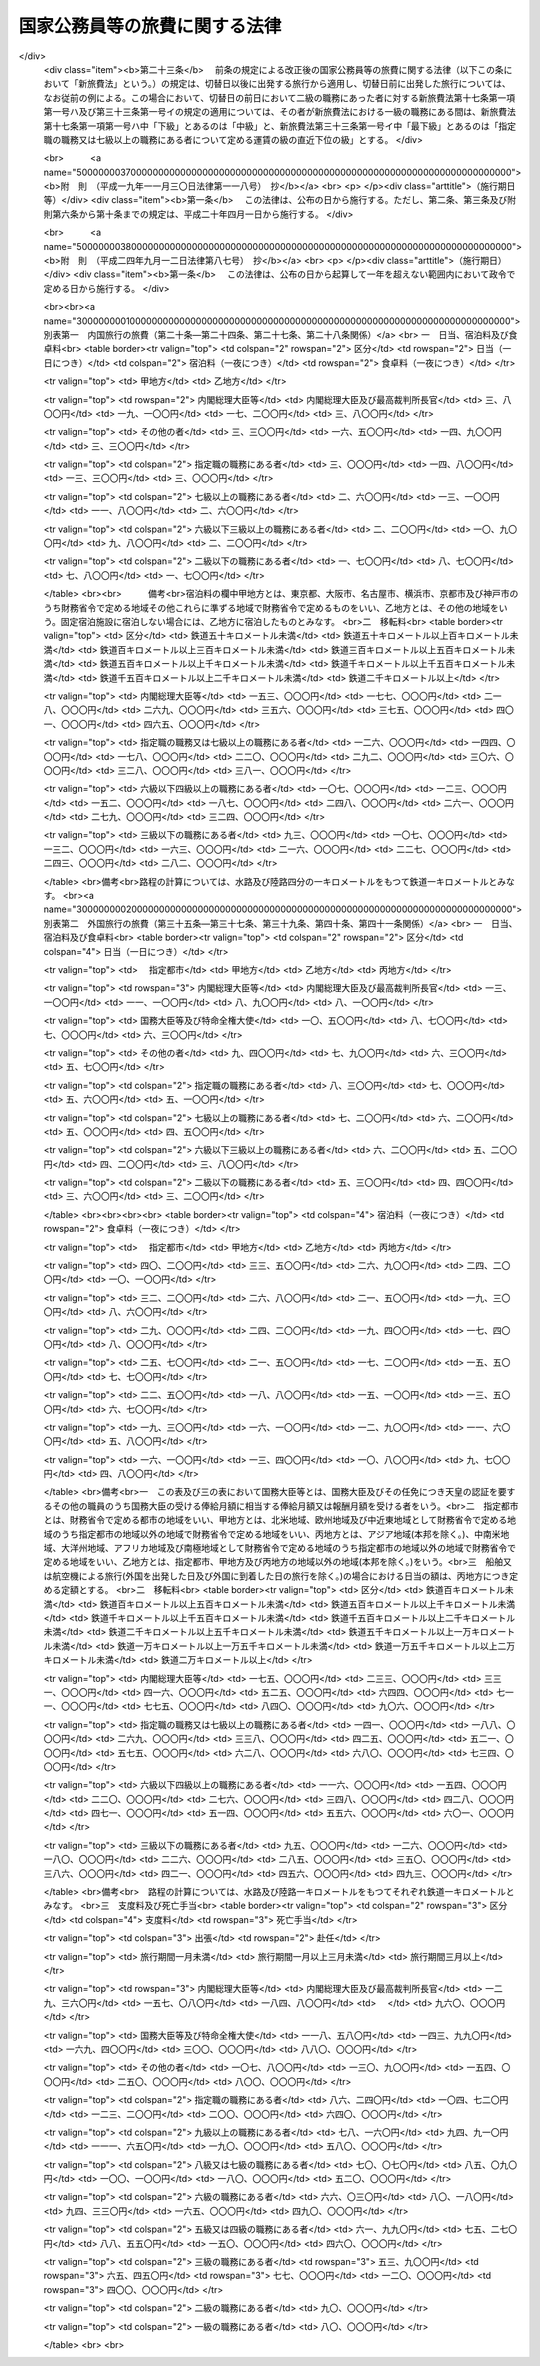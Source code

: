 .. _S25HO114:

==============================
国家公務員等の旅費に関する法律
==============================

.. raw:: html
    
    
    <b>国家公務員等の旅費に関する法律<br>
    （昭和二十五年四月三十日法律第百十四号）</b><br><br><div align="right">最終改正：平成二四年九月一二日法律第八七号</div><br><a name="0000000000000000000000000000000000000000000000000000000000000000000000000000000"></a>
    <br>
    　<a href="#1000000000001000000000000000000000000000000000000000000000000000000000000000000" target="data">第一章　総則（第一条―第十五条）</a>
    <br>
    　<a href="#1000000000002000000000000000000000000000000000000000000000000000000000000000000" target="data">第二章　内国旅行の旅費（第十六条―第三十条）</a>
    <br>
    　<a href="#1000000000003000000000000000000000000000000000000000000000000000000000000000000" target="data">第三章　外国旅行の旅費（第三十一条―第四十五条の二）</a>
    <br>
    　<a href="#1000000000004000000000000000000000000000000000000000000000000000000000000000000" target="data">第四章　雑則（第四十六条―第四十八条）</a>
    <br>
    　<a href="#5000000000000000000000000000000000000000000000000000000000000000000000000000000" target="data">附則</a>
    <br>
    
    <p>　　　<b><a name="1000000000001000000000000000000000000000000000000000000000000000000000000000000">第一章　総則</a>
    </b>
    </p><p>
    </p><div class="arttitle"><a name="1000000000000000000000000000000000000000000000000100000000000000000000000000000">（目的）</a>
    </div><div class="item"><b>第一条</b>
    <a name="1000000000000000000000000000000000000000000000000100000000001000000000000000000"></a>
    　この法律は、公務のため旅行する国家公務員等に対し支給する旅費に関し諸般の基準を定め、公務の円滑な運営に資するとともに国費の適正な支出を図ることを目的とする。
    </div>
    <div class="item"><b><a name="1000000000000000000000000000000000000000000000000100000000002000000000000000000">２</a>
    </b>
    　国が国家公務員（以下「職員」という。）及び職員以外の者に対し支給する旅費に関しては、他の法律に特別の定がある場合を除く外、この法律の定めるところによる。
    </div>
    
    <p>
    </p><div class="arttitle"><a name="1000000000000000000000000000000000000000000000000200000000000000000000000000000">（用語の意義）</a>
    </div><div class="item"><b>第二条</b>
    <a name="1000000000000000000000000000000000000000000000000200000000001000000000000000000"></a>
    　この法律において、次の各号に掲げる用語の意義は、当該各号に定めるところによる。
    <div class="number"><b><a name="1000000000000000000000000000000000000000000000000200000000001000000001000000000">一</a>
    </b>
    　各庁の長　衆議院議長、参議院議長、内閣総理大臣、各省大臣、最高裁判所長官、会計検査院長及び人事院総裁をいう。
    </div>
    <div class="number"><b><a name="1000000000000000000000000000000000000000000000000200000000001000000002000000000">二</a>
    </b>
    　内閣総理大臣等　内閣総理大臣、最高裁判所長官、その任免につき天皇の認証を要する職員及び<a href="/cgi-bin/idxrefer.cgi?H_FILE=%8f%ba%93%f1%8e%6c%96%40%93%f1%8c%dc%93%f1&amp;REF_NAME=%93%c1%95%ca%90%45%82%cc%90%45%88%f5%82%cc%8b%8b%97%5e%82%c9%8a%d6%82%b7%82%e9%96%40%97%a5&amp;ANCHOR_F=&amp;ANCHOR_T=" target="inyo">特別職の職員の給与に関する法律</a>
    （昭和二十四年法律第二百五十二号）<a href="/cgi-bin/idxrefer.cgi?H_FILE=%8f%ba%93%f1%8e%6c%96%40%93%f1%8c%dc%93%f1&amp;REF_NAME=%91%e6%88%ea%8f%f0%91%e6%8c%dc%8d%86&amp;ANCHOR_F=1000000000000000000000000000000000000000000000000100000000001000000005000000000&amp;ANCHOR_T=1000000000000000000000000000000000000000000000000100000000001000000005000000000#1000000000000000000000000000000000000000000000000100000000001000000005000000000" target="inyo">第一条第五号</a>
    から<a href="/cgi-bin/idxrefer.cgi?H_FILE=%8f%ba%93%f1%8e%6c%96%40%93%f1%8c%dc%93%f1&amp;REF_NAME=%91%e6%8e%6c%8f%5c%88%ea%8d%86&amp;ANCHOR_F=1000000000000000000000000000000000000000000000000100000000001000000041000000000&amp;ANCHOR_T=1000000000000000000000000000000000000000000000000100000000001000000041000000000#1000000000000000000000000000000000000000000000000100000000001000000041000000000" target="inyo">第四十一号</a>
    までに掲げる職員並びに各庁の長が財務大臣に協議して定めるこれらに相当する職務にある者をいう。
    </div>
    <div class="number"><b><a name="1000000000000000000000000000000000000000000000000200000000001000000003000000000">三</a>
    </b>
    　指定職の職務　<a href="/cgi-bin/idxrefer.cgi?H_FILE=%8f%ba%93%f1%8c%dc%96%40%8b%e3%8c%dc&amp;REF_NAME=%88%ea%94%ca%90%45%82%cc%90%45%88%f5%82%cc%8b%8b%97%5e%82%c9%8a%d6%82%b7%82%e9%96%40%97%a5&amp;ANCHOR_F=&amp;ANCHOR_T=" target="inyo">一般職の職員の給与に関する法律</a>
    （昭和二十五年法律第九十五号）<a href="/cgi-bin/idxrefer.cgi?H_FILE=%8f%ba%93%f1%8c%dc%96%40%8b%e3%8c%dc&amp;REF_NAME=%91%e6%98%5a%8f%f0%91%e6%88%ea%8d%80%91%e6%8f%5c%88%ea%8d%86&amp;ANCHOR_F=1000000000000000000000000000000000000000000000000600000000001000000011000000000&amp;ANCHOR_T=1000000000000000000000000000000000000000000000000600000000001000000011000000000#1000000000000000000000000000000000000000000000000600000000001000000011000000000" target="inyo">第六条第一項第十一号</a>
    に規定する指定職俸給表の適用を受ける職員の職務及び各庁の長が財務大臣に協議して定めるこれに相当する職務をいう。
    </div>
    <div class="number"><b><a name="1000000000000000000000000000000000000000000000000200000000001000000004000000000">四</a>
    </b>
    　内国旅行　本邦（本州、北海道、四国、九州及び財務省令で定めるその附属の島の存する領域をいう。以下同じ。）における旅行をいう。
    </div>
    <div class="number"><b><a name="1000000000000000000000000000000000000000000000000200000000001000000005000000000">五</a>
    </b>
    　外国旅行　本邦と外国（本邦以外の領域（公海を含む。）をいう。以下同じ。）との間における旅行及び外国における旅行をいう。
    </div>
    <div class="number"><b><a name="1000000000000000000000000000000000000000000000000200000000001000000006000000000">六</a>
    </b>
    　出張　職員が公務のため一時その在勤官署（常時勤務する在勤官署のない職員については、その住所又は居所）を離れて旅行し、又は職員以外の者が公務のため一時その住所又は居所を離れて旅行することをいう。
    </div>
    <div class="number"><b><a name="1000000000000000000000000000000000000000000000000200000000001000000007000000000">七</a>
    </b>
    　赴任　新たに採用された職員がその採用に伴う移転のため住所若しくは居所から在勤官署に旅行し、又は転任を命ぜられた職員がその転任に伴う移転のため旧在勤官署から新在勤官署に旅行することをいう。
    </div>
    <div class="number"><b><a name="1000000000000000000000000000000000000000000000000200000000001000000008000000000">八</a>
    </b>
    　帰住　職員が退職し、又は死亡した場合において、その職員若しくはその扶養親族又はその遺族が生活の根拠地となる地に旅行することをいう。
    </div>
    <div class="number"><b><a name="1000000000000000000000000000000000000000000000000200000000001000000009000000000">九</a>
    </b>
    　扶養親族　内国旅行にあつては職員の配偶者（届出をしないが事実上婚姻関係と同様の事情にある者を含む。以下同じ。）、子、父母、孫、祖父母及び兄弟姉妹で主として職員の収入によつて生計を維持しているものをいい、外国旅行にあつては職員の配偶者及び子で主として職員の収入によつて生計を維持しているものをいう。
    </div>
    <div class="number"><b><a name="1000000000000000000000000000000000000000000000000200000000001000000010000000000">十</a>
    </b>
    　遺族　職員の配偶者、子、父母、孫、祖父母及び兄弟姉妹並びに職員の死亡当時職員と生計を一にしていた他の親族をいう。
    </div>
    </div>
    <div class="item"><b><a name="1000000000000000000000000000000000000000000000000200000000002000000000000000000">２</a>
    </b>
    　この法律において「何級の職務」という場合には、<a href="/cgi-bin/idxrefer.cgi?H_FILE=%8f%ba%93%f1%8c%dc%96%40%8b%e3%8c%dc&amp;REF_NAME=%88%ea%94%ca%90%45%82%cc%90%45%88%f5%82%cc%8b%8b%97%5e%82%c9%8a%d6%82%b7%82%e9%96%40%97%a5%91%e6%98%5a%8f%f0%91%e6%88%ea%8d%80%91%e6%88%ea%8d%86&amp;ANCHOR_F=1000000000000000000000000000000000000000000000000600000000001000000001000000000&amp;ANCHOR_T=1000000000000000000000000000000000000000000000000600000000001000000001000000000#1000000000000000000000000000000000000000000000000600000000001000000001000000000" target="inyo">一般職の職員の給与に関する法律第六条第一項第一号</a>
    イに規定する行政職俸給表(一)による当該級の職務及び行政職俸給表(一)の適用を受けない者について各庁の長が財務大臣に協議して定めるこれに相当する職務をいうものとする。
    </div>
    <div class="item"><b><a name="1000000000000000000000000000000000000000000000000200000000003000000000000000000">３</a>
    </b>
    　この法律において「何々地」という場合には、本邦にあつては市町村の存する地域（都の特別区の存する地域にあつては、特別区の存する全地域）をいい、外国にあつてはこれに準ずる地域をいうものとする。但し、「在勤地」という場合には、在勤官署から八キロメートル以内の地域をいうものとする。
    </div>
    
    <p>
    </p><div class="arttitle"><a name="1000000000000000000000000000000000000000000000000300000000000000000000000000000">（旅費の支給）</a>
    </div><div class="item"><b>第三条</b>
    <a name="1000000000000000000000000000000000000000000000000300000000001000000000000000000"></a>
    　職員が出張し、又は赴任した場合には、当該職員に対し、旅費を支給する。
    </div>
    <div class="item"><b><a name="1000000000000000000000000000000000000000000000000300000000002000000000000000000">２</a>
    </b>
    　職員、その配偶者又はその遺族が左の各号の一に該当する場合には、当該各号に掲げる者に対し、旅費を支給する。
    <div class="number"><b><a name="1000000000000000000000000000000000000000000000000300000000002000000001000000000">一</a>
    </b>
    　職員が出張又は赴任のための内国旅行中に退職、免職（罷免を含む。）、失職又は休職（以下「退職等」という。）となつた場合（当該退職等に伴う旅行を必要としない場合を除く。）には、当該職員
    </div>
    <div class="number"><b><a name="1000000000000000000000000000000000000000000000000300000000002000000002000000000">二</a>
    </b>
    　職員が出張又は赴任のための内国旅行中に死亡した場合には、当該職員の遺族
    </div>
    <div class="number"><b><a name="1000000000000000000000000000000000000000000000000300000000002000000003000000000">三</a>
    </b>
    　職員が死亡した場合において、当該職員の本邦にある遺族がその死亡の日の翌日から三月以内にその居住地を出発して帰住したときは、当該遺族
    </div>
    <div class="number"><b><a name="1000000000000000000000000000000000000000000000000300000000002000000004000000000">四</a>
    </b>
    　職員が、外国の在勤地において退職等となり、一定の期間内に本邦に帰住し、又は出張若しくは赴任のための外国旅行中に退職等となつた場合（当該退職等に伴う旅行を必要としない場合を除く。）には、当該職員
    </div>
    <div class="number"><b><a name="1000000000000000000000000000000000000000000000000300000000002000000005000000000">五</a>
    </b>
    　職員が、外国の在勤地において死亡し、又は出張若しくは赴任のための外国旅行中に死亡した場合には、当該職員の遺族
    </div>
    <div class="number"><b><a name="1000000000000000000000000000000000000000000000000300000000002000000006000000000">六</a>
    </b>
    　外国在勤の職員が死亡した場合において、当該職員の外国にある遺族（配偶者及び子に限る。）がその死亡の日の翌日から三月以内にその居住地を出発して帰住したときは、当該遺族
    </div>
    <div class="number"><b><a name="1000000000000000000000000000000000000000000000000300000000002000000007000000000">七</a>
    </b>
    　外国在勤の職員の配偶者が、当該職員の在勤地において死亡し、又は第三十八条第一項第一号若しくは第二号の規定に該当する外国旅行中に死亡した場合には、当該職員
    </div>
    <div class="number"><b><a name="1000000000000000000000000000000000000000000000000300000000002000000008000000000">八</a>
    </b>
    　<a href="/cgi-bin/idxrefer.cgi?H_FILE=%8f%ba%93%f1%8e%b5%96%40%8e%6c%88%ea&amp;REF_NAME=%8a%4f%96%b1%8c%f6%96%b1%88%f5%96%40&amp;ANCHOR_F=&amp;ANCHOR_T=" target="inyo">外務公務員法</a>
    （昭和二十七年法律第四十一号）の定めるところにより休暇帰国を許された者が在勤地と本邦との間を旅行する場合には、当該職員
    </div>
    </div>
    <div class="item"><b><a name="1000000000000000000000000000000000000000000000000300000000003000000000000000000">３</a>
    </b>
    　職員が前項第一号又は第四号の規定に該当する場合において、<a href="/cgi-bin/idxrefer.cgi?H_FILE=%8f%ba%93%f1%93%f1%96%40%88%ea%93%f1%81%5a&amp;REF_NAME=%8d%91%89%c6%8c%f6%96%b1%88%f5%96%40&amp;ANCHOR_F=&amp;ANCHOR_T=" target="inyo">国家公務員法</a>
    （昭和二十二年法律第百二十号）<a href="/cgi-bin/idxrefer.cgi?H_FILE=%8f%ba%93%f1%93%f1%96%40%88%ea%93%f1%81%5a&amp;REF_NAME=%91%e6%8e%4f%8f%5c%94%aa%8f%f0%91%e6%93%f1%8d%86&amp;ANCHOR_F=1000000000000000000000000000000000000000000000003800000000003000000002000000000&amp;ANCHOR_T=1000000000000000000000000000000000000000000000003800000000003000000002000000000#1000000000000000000000000000000000000000000000003800000000003000000002000000000" target="inyo">第三十八条第二号</a>
    から<a href="/cgi-bin/idxrefer.cgi?H_FILE=%8f%ba%93%f1%93%f1%96%40%88%ea%93%f1%81%5a&amp;REF_NAME=%91%e6%8c%dc%8d%86&amp;ANCHOR_F=1000000000000000000000000000000000000000000000003800000000003000000005000000000&amp;ANCHOR_T=1000000000000000000000000000000000000000000000003800000000003000000005000000000#1000000000000000000000000000000000000000000000003800000000003000000005000000000" target="inyo">第五号</a>
    まで若しくは<a href="/cgi-bin/idxrefer.cgi?H_FILE=%8f%ba%93%f1%93%f1%96%40%88%ea%93%f1%81%5a&amp;REF_NAME=%91%e6%94%aa%8f%5c%93%f1%8f%f0%91%e6%88%ea%8d%80&amp;ANCHOR_F=1000000000000000000000000000000000000000000000008200000000001000000000000000000&amp;ANCHOR_T=1000000000000000000000000000000000000000000000008200000000001000000000000000000#1000000000000000000000000000000000000000000000008200000000001000000000000000000" target="inyo">第八十二条第一項</a>
    各号に掲げる事由又はこれらに準ずる事由により退職等となつた場合には、前項の規定にかかわらず、同項の規定による旅費は、支給しない。
    </div>
    <div class="item"><b><a name="1000000000000000000000000000000000000000000000000300000000004000000000000000000">４</a>
    </b>
    　職員又は職員以外の者が、国の機関の依頼又は要求に応じ、公務の遂行を補助するため、証人、鑑定人、参考人、通訳等として旅行した場合には、その者に対し、旅費を支給する。
    </div>
    <div class="item"><b><a name="1000000000000000000000000000000000000000000000000300000000005000000000000000000">５</a>
    </b>
    　第一項、第二項及び前項の規定に該当する場合を除く外、他の法律に特別の定がある場合その他国費を支弁して旅行させる必要がある場合には、旅費を支給する。
    </div>
    <div class="item"><b><a name="1000000000000000000000000000000000000000000000000300000000006000000000000000000">６</a>
    </b>
    　第一項、第二項、第四項及び第五項の規定により旅費の支給を受けることができる者（その者の扶養親族の旅行について旅費の支給を受けることができる場合には、当該扶養親族を含む。以下本条において同じ。）が、その出発前に第四条第三項の規定により旅行命令等を取り消され、又は死亡した場合において、当該旅行のため既に支出した金額があるときは、当該金額のうちその者の損失となつた金額で財務省令で定めるものを旅費として支給することができる。
    </div>
    <div class="item"><b><a name="1000000000000000000000000000000000000000000000000300000000007000000000000000000">７</a>
    </b>
    　第一項、第二項、第四項及び第五項の規定により旅費の支給を受けることができる者が、旅行中交通機関の事故又は天災その他財務大臣が定める事情により概算払を受けた旅費額（概算払を受けなかつた場合には、概算払を受けることができた旅費額に相当する金額）の全部又は一部を喪失した場合には、その喪失した旅費額の範囲内で財務省令で定める金額を旅費として支給することができる。
    </div>
    
    <p>
    </p><div class="arttitle"><a name="1000000000000000000000000000000000000000000000000400000000000000000000000000000">（旅行命令等）</a>
    </div><div class="item"><b>第四条</b>
    <a name="1000000000000000000000000000000000000000000000000400000000001000000000000000000"></a>
    　左の各号に掲げる旅行は、当該各号に掲げる区分により、各庁の長又はその委任を受けた者（以下「旅行命令権者」という。）の発する旅行命令又は旅行依頼（以下「旅行命令等」という。）によつて行われなければならない。
    <div class="number"><b><a name="1000000000000000000000000000000000000000000000000400000000001000000001000000000">一</a>
    </b>
    　前条第一項の規定に該当する旅行　旅行命令
    </div>
    <div class="number"><b><a name="1000000000000000000000000000000000000000000000000400000000001000000002000000000">二</a>
    </b>
    　前条第四項の規定に該当する旅行　旅行依頼
    </div>
    </div>
    <div class="item"><b><a name="1000000000000000000000000000000000000000000000000400000000002000000000000000000">２</a>
    </b>
    　旅行命令権者は、電信、電話、郵便等の通信による連絡手段によつては公務の円滑な遂行を図ることができない場合で、且つ、予算上旅費の支出が可能である場合に限り、旅行命令等を発することができる。
    </div>
    <div class="item"><b><a name="1000000000000000000000000000000000000000000000000400000000003000000000000000000">３</a>
    </b>
    　旅行命令権者は、既に発した旅行命令等を変更（取消を含む。以下同じ。）する必要があると認める場合で、前項の規定に該当する場合には、自ら又は第五条第一項若しくは第二項の規定による旅行者の申請に基き、これを変更することができる。
    </div>
    <div class="item"><b><a name="1000000000000000000000000000000000000000000000000400000000004000000000000000000">４</a>
    </b>
    　旅行命令権者は、旅行命令等を発し、又はこれを変更するには、旅行命令簿又は旅行依頼簿（以下「旅行命令簿等」という。）に当該旅行に関する事項の記載又は記録をし、これを当該旅行者に提示してしなければならない。ただし、旅行命令簿等に当該旅行に関する事項の記載又は記録をし、これを提示するいとまがない場合には、この限りでない。
    </div>
    <div class="item"><b><a name="1000000000000000000000000000000000000000000000000400000000005000000000000000000">５</a>
    </b>
    　前項ただし書の規定により旅行命令簿等を提示しなかつた場合には、できるだけ速やかに旅行命令簿等に当該旅行に関する事項の記載又は記録をし、これを当該旅行者に提示しなければならない。
    </div>
    <div class="item"><b><a name="1000000000000000000000000000000000000000000000000400000000006000000000000000000">６</a>
    </b>
    　前二項の旅行命令簿等の提示については、<a href="/cgi-bin/idxrefer.cgi?H_FILE=%95%bd%88%ea%8e%6c%96%40%88%ea%8c%dc%88%ea&amp;REF_NAME=%8d%73%90%ad%8e%e8%91%b1%93%99%82%c9%82%a8%82%af%82%e9%8f%ee%95%f1%92%ca%90%4d%82%cc%8b%5a%8f%70%82%cc%97%98%97%70%82%c9%8a%d6%82%b7%82%e9%96%40%97%a5&amp;ANCHOR_F=&amp;ANCHOR_T=" target="inyo">行政手続等における情報通信の技術の利用に関する法律</a>
    （平成十四年法律第百五十一号）<a href="/cgi-bin/idxrefer.cgi?H_FILE=%95%bd%88%ea%8e%6c%96%40%88%ea%8c%dc%88%ea&amp;REF_NAME=%91%e6%8e%6c%8f%f0&amp;ANCHOR_F=1000000000000000000000000000000000000000000000000400000000000000000000000000000&amp;ANCHOR_T=1000000000000000000000000000000000000000000000000400000000000000000000000000000#1000000000000000000000000000000000000000000000000400000000000000000000000000000" target="inyo">第四条</a>
    の規定は、適用しない。
    </div>
    <div class="item"><b><a name="1000000000000000000000000000000000000000000000000400000000007000000000000000000">７</a>
    </b>
    　旅行命令簿等の記載事項又は記録事項、様式その他の必要な事項は、財務省令で定める。
    </div>
    
    <p>
    </p><div class="arttitle"><a name="1000000000000000000000000000000000000000000000000500000000000000000000000000000">（旅行命令等に従わない旅行）</a>
    </div><div class="item"><b>第五条</b>
    <a name="1000000000000000000000000000000000000000000000000500000000001000000000000000000"></a>
    　旅行者は、公務上の必要又は天災その他やむを得ない事情に因り旅行命令等（前条第三項の規定により変更された旅行命令等を含む。以下本条において同じ。）に従つて旅行することができない場合には、あらかじめ旅行命令権者に旅行命令等の変更の申請をしなければならない。
    </div>
    <div class="item"><b><a name="1000000000000000000000000000000000000000000000000500000000002000000000000000000">２</a>
    </b>
    　旅行者は、前項の規定による旅行命令等の変更の申請をするいとまがない場合には、旅行命令等に従わないで旅行した後、できるだけすみやかに旅行命令権者に旅行命令等の変更の申請をしなければならない。
    </div>
    <div class="item"><b><a name="1000000000000000000000000000000000000000000000000500000000003000000000000000000">３</a>
    </b>
    　旅行者が、前二項の規定による旅行命令等の変更の申請をせず、又は申請をしたがその変更が認められなかつた場合において、旅行命令等に従わないで旅行したときは、当該旅行者は、旅行命令等に従つた限度の旅行に対する旅費のみの支給を受けることができる。
    </div>
    
    <p>
    </p><div class="arttitle"><a name="1000000000000000000000000000000000000000000000000600000000000000000000000000000">（旅費の種類）</a>
    </div><div class="item"><b>第六条</b>
    <a name="1000000000000000000000000000000000000000000000000600000000001000000000000000000"></a>
    　旅費の種類は、鉄道賃、船賃、航空賃、車賃、日当、宿泊料、食卓料、移転料、着後手当、扶養親族移転料、支度料、旅行雑費及び死亡手当とする。
    </div>
    <div class="item"><b><a name="1000000000000000000000000000000000000000000000000600000000002000000000000000000">２</a>
    </b>
    　鉄道賃は、鉄道旅行について、路程に応じ旅客運賃等により支給する。
    </div>
    <div class="item"><b><a name="1000000000000000000000000000000000000000000000000600000000003000000000000000000">３</a>
    </b>
    　船賃は、水路旅行について、路程に応じ旅客運賃等により支給する。
    </div>
    <div class="item"><b><a name="1000000000000000000000000000000000000000000000000600000000004000000000000000000">４</a>
    </b>
    　航空賃は、航空旅行について、路程に応じ旅客運賃により支給する。
    </div>
    <div class="item"><b><a name="1000000000000000000000000000000000000000000000000600000000005000000000000000000">５</a>
    </b>
    　車賃は、陸路（鉄道を除く。以下同じ。）旅行について、路程に応じ一キロメートル当りの定額又は実費額により支給する。
    </div>
    <div class="item"><b><a name="1000000000000000000000000000000000000000000000000600000000006000000000000000000">６</a>
    </b>
    　日当は、旅行中の日数に応じ一日当りの定額により支給する。
    </div>
    <div class="item"><b><a name="1000000000000000000000000000000000000000000000000600000000007000000000000000000">７</a>
    </b>
    　宿泊料は、旅行中の夜数に応じ一夜当りの定額により支給する。
    </div>
    <div class="item"><b><a name="1000000000000000000000000000000000000000000000000600000000008000000000000000000">８</a>
    </b>
    　食卓料は、水路旅行及び航空旅行中の夜数に応じ一夜当りの定額により支給する。
    </div>
    <div class="item"><b><a name="1000000000000000000000000000000000000000000000000600000000009000000000000000000">９</a>
    </b>
    　移転料は、赴任に伴う住所又は居所の移転について、路程等に応じ定額により支給する。
    </div>
    <div class="item"><b><a name="1000000000000000000000000000000000000000000000000600000000010000000000000000000">１０</a>
    </b>
    　着後手当は、赴任に伴う住所又は居所の移転について、定額により支給する。
    </div>
    <div class="item"><b><a name="1000000000000000000000000000000000000000000000000600000000011000000000000000000">１１</a>
    </b>
    　扶養親族移転料は、赴任に伴う扶養親族の移転について、支給する。
    </div>
    <div class="item"><b><a name="1000000000000000000000000000000000000000000000000600000000012000000000000000000">１２</a>
    </b>
    　支度料は、本邦から外国への及び外国相互間の出張又は赴任について、定額により支給する。
    </div>
    <div class="item"><b><a name="1000000000000000000000000000000000000000000000000600000000013000000000000000000">１３</a>
    </b>
    　旅行雑費は、外国への出張又は赴任に伴う雑費について、実費額により支給する。
    </div>
    <div class="item"><b><a name="1000000000000000000000000000000000000000000000000600000000014000000000000000000">１４</a>
    </b>
    　死亡手当は、第三条第二項第五号又は第七号の規定に該当する場合について、定額等により支給する。
    </div>
    <div class="item"><b><a name="1000000000000000000000000000000000000000000000000600000000015000000000000000000">１５</a>
    </b>
    　内国旅行のうち第二十六条第一項に規定する旅行については、第一項に掲げる旅費に代え、日額旅費を旅費として支給する。
    </div>
    <div class="item"><b><a name="1000000000000000000000000000000000000000000000000600000000016000000000000000000">１６</a>
    </b>
    　外国旅行のうち第四十一条第一項に規定する旅行については、第一項に掲げる旅費に代え、旅行手当を旅費として支給する。
    </div>
    
    <p>
    </p><div class="arttitle"><a name="1000000000000000000000000000000000000000000000000700000000000000000000000000000">（旅費の計算）</a>
    </div><div class="item"><b>第七条</b>
    <a name="1000000000000000000000000000000000000000000000000700000000001000000000000000000"></a>
    　旅費は、最も経済的な通常の経路及び方法により旅行した場合の旅費により計算する。但し、公務上の必要又は天災その他やむを得ない事情に因り最も経済的な通常の経路又は方法によつて旅行し難い場合には、その現によつた経路及び方法によつて計算する。
    </div>
    
    <p>
    </p><div class="item"><b><a name="1000000000000000000000000000000000000000000000000800000000000000000000000000000">第八条</a>
    </b>
    <a name="1000000000000000000000000000000000000000000000000800000000001000000000000000000"></a>
    　旅費計算上の旅行日数は、第三項の規定に該当する場合を除く外、旅行のために現に要した日数による。但し、公務上の必要又は天災その他やむを得ない事情に因り要した日数を除く外、鉄道旅行にあつては四百キロメートル、水路旅行にあつては二百キロメートル、陸路旅行にあつては五十キロメートルについて一日の割合をもつて通算した日数をこえることができない。
    </div>
    <div class="item"><b><a name="1000000000000000000000000000000000000000000000000800000000002000000000000000000">２</a>
    </b>
    　前項但書の規定により通算した日数に一日未満の端数を生じたときは、これを一日とする。
    </div>
    <div class="item"><b><a name="1000000000000000000000000000000000000000000000000800000000003000000000000000000">３</a>
    </b>
    　第三条第二項第一号から第四号まで及び第六号の規定に該当する場合には、旅費計算上の旅行日数は、第一項但書及び前項の規定により計算した日数による。
    </div>
    
    <p>
    </p><div class="item"><b><a name="1000000000000000000000000000000000000000000000000900000000000000000000000000000">第九条</a>
    </b>
    <a name="1000000000000000000000000000000000000000000000000900000000001000000000000000000"></a>
    　旅行者が同一地域（第二条第三項に規定する地域区分による地域をいう。以下同じ。）に滞在する場合における日当及び宿泊料は、その地域に到着した日の翌日から起算して滞在日数三十日を超える場合にはその超える日数について定額の十分の一に相当する額、滞在日数六十日を超える場合にはその超える日数について定額の十分の二に相当する額をそれぞれの定額から減じた額による。
    </div>
    <div class="item"><b><a name="1000000000000000000000000000000000000000000000000900000000002000000000000000000">２</a>
    </b>
    　同一地域に滞在中一時他の地に出張した日数は、前項の滞在日数から除算する。
    </div>
    
    <p>
    </p><div class="item"><b><a name="1000000000000000000000000000000000000000000000001000000000000000000000000000000">第十条</a>
    </b>
    <a name="1000000000000000000000000000000000000000000000001000000000001000000000000000000"></a>
    　私事のために在勤地又は出張地以外の地に居住又は滞在する者が、その居住地又は滞在地から直ちに旅行する場合において、居住地又は滞在地から目的地に至る旅費額が在勤地又は出張地から目的地に至る旅費額より多いときは、当該旅行については、在勤地又は出張地から目的地に至る旅費を支給する。
    </div>
    
    <p>
    </p><div class="item"><b><a name="1000000000000000000000000000000000000000000000001100000000000000000000000000000">第十一条</a>
    </b>
    <a name="1000000000000000000000000000000000000000000000001100000000001000000000000000000"></a>
    　一日の旅行において日当又は宿泊料（扶養親族移転料のうちこれらの旅費に相当する部分を含む。以下本条において同じ。）について定額を異にする事由が生じた場合には、額の多い方の定額による日当又は宿泊料を支給する。
    </div>
    
    <p>
    </p><div class="item"><b><a name="1000000000000000000000000000000000000000000000001200000000000000000000000000000">第十二条</a>
    </b>
    <a name="1000000000000000000000000000000000000000000000001200000000001000000000000000000"></a>
    　鉄道旅行、水路旅行、航空旅行又は陸路旅行中における年度の経過、職務の級の変更等のため鉄道賃、船賃、航空賃又は車賃（扶養親族移転料のうちこれらの旅費に相当する部分を含む。）を区分して計算する必要がある場合には、最初の目的地に到着するまでの分及びそれ以後の分に区分して計算する。
    </div>
    
    <p>
    </p><div class="arttitle"><a name="1000000000000000000000000000000000000000000000001300000000000000000000000000000">（旅費の請求手続）</a>
    </div><div class="item"><b>第十三条</b>
    <a name="1000000000000000000000000000000000000000000000001300000000001000000000000000000"></a>
    　旅費（概算払に係る旅費を含む。）の支給を受けようとする旅行者及び概算払に係る旅費の支給を受けた旅行者でその精算をしようとするものは、所定の請求書（当該請求書に記載すべき事項を記録した電磁的記録（電子的方式、磁気的方式その他人の知覚によつては認識することができない方式で作られる記録であつて、電子計算機による情報処理の用に供されるものをいう。）を含む。以下この条において同じ。）に必要な資料を添えて、これを当該旅費の支出又は支払をする者（以下「支出官等」という。）に提出しなければならない。この場合において、必要な資料の全部又は一部を提出しなかつた者は、その請求に係る旅費額のうちその資料を提出しなかつたため、その旅費の必要が明らかにされなかつた部分の金額の支給を受けることができない。
    </div>
    <div class="item"><b><a name="1000000000000000000000000000000000000000000000001300000000002000000000000000000">２</a>
    </b>
    　概算払に係る旅費の支給を受けた旅行者は、当該旅行を完了した後所定の期間内に、当該旅行について前項の規定による旅費の精算をしなければならない。
    </div>
    <div class="item"><b><a name="1000000000000000000000000000000000000000000000001300000000003000000000000000000">３</a>
    </b>
    　支出官等は、前項の規定による精算の結果過払金があつた場合には、所定の期間内に、当該過払金を返納させなければならない。
    </div>
    <div class="item"><b><a name="1000000000000000000000000000000000000000000000001300000000004000000000000000000">４</a>
    </b>
    　支出官等は、その支出し、又は支払つた概算払に係る旅費の支給を受けた旅行者が第二項に規定する期間内に旅費の精算をしなかつた場合又は前項に規定する期間内に過払金を返納しなかつた場合には、当該支出官等がその後においてその者に対し支出し、又は支払う給与又は旅費の額から当該概算払に係る旅費額又は当該過払金に相当する金額を差し引かなければならない。
    </div>
    <div class="item"><b><a name="1000000000000000000000000000000000000000000000001300000000005000000000000000000">５</a>
    </b>
    　第一項の請求書又は資料が電磁的記録で作成されているときは、電磁的方法（電子情報処理組織を使用する方法その他の情報通信の技術を利用する方法であつて財務大臣が定めるものをいう。次項において同じ。）をもつて提出することができる。
    </div>
    <div class="item"><b><a name="1000000000000000000000000000000000000000000000001300000000006000000000000000000">６</a>
    </b>
    　前項の規定により請求書又は資料の提出が電磁的方法により行われたときは、支出官等の使用に係る電子計算機に備えられたファイルへの記録がなされた時に当該請求書又は資料を提出したものとみなす。
    </div>
    <div class="item"><b><a name="1000000000000000000000000000000000000000000000001300000000007000000000000000000">７</a>
    </b>
    　第一項の請求書又は資料の提出については、<a href="/cgi-bin/idxrefer.cgi?H_FILE=%95%bd%88%ea%8e%6c%96%40%88%ea%8c%dc%88%ea&amp;REF_NAME=%8d%73%90%ad%8e%e8%91%b1%93%99%82%c9%82%a8%82%af%82%e9%8f%ee%95%f1%92%ca%90%4d%82%cc%8b%5a%8f%70%82%cc%97%98%97%70%82%c9%8a%d6%82%b7%82%e9%96%40%97%a5%91%e6%8e%4f%8f%f0&amp;ANCHOR_F=1000000000000000000000000000000000000000000000000300000000000000000000000000000&amp;ANCHOR_T=1000000000000000000000000000000000000000000000000300000000000000000000000000000#1000000000000000000000000000000000000000000000000300000000000000000000000000000" target="inyo">行政手続等における情報通信の技術の利用に関する法律第三条</a>
    の規定は、適用しない。
    </div>
    <div class="item"><b><a name="1000000000000000000000000000000000000000000000001300000000008000000000000000000">８</a>
    </b>
    　第一項に規定する請求書及び必要な資料の種類、記載事項又は記録事項及び様式、第二項及び第三項に規定する期間並びに第四項に規定する給与の種類その他の必要な事項は、財務省令で定める。
    </div>
    
    <p>
    </p><div class="item"><b><a name="1000000000000000000000000000000000000000000000001400000000000000000000000000000">第十四条</a>
    </b>
    <a name="1000000000000000000000000000000000000000000000001400000000001000000000000000000"></a>
    　削除
    </div>
    
    <p>
    </p><div class="arttitle"><a name="1000000000000000000000000000000000000000000000001500000000000000000000000000000">（証人等の旅費）</a>
    </div><div class="item"><b>第十五条</b>
    <a name="1000000000000000000000000000000000000000000000001500000000001000000000000000000"></a>
    　第三条第四項又は第五項の規定により支給する旅費は、他の法律に特別の定がある場合を除く外、各庁の長が財務大臣に協議して定める旅費とする。
    </div>
    
    
    <p>　　　<b><a name="1000000000002000000000000000000000000000000000000000000000000000000000000000000">第二章　内国旅行の旅費</a>
    </b>
    </p><p>
    </p><div class="arttitle"><a name="1000000000000000000000000000000000000000000000001600000000000000000000000000000">（鉄道賃）</a>
    </div><div class="item"><b>第十六条</b>
    <a name="1000000000000000000000000000000000000000000000001600000000001000000000000000000"></a>
    　鉄道賃の額は、次の各号に規定する旅客運賃（以下この条において「運賃」という。）、急行料金及び特別車両料金並びに座席指定料金による。
    <div class="number"><b><a name="1000000000000000000000000000000000000000000000001600000000001000000001000000000">一</a>
    </b>
    　その乗車に要する運賃
    </div>
    <div class="number"><b><a name="1000000000000000000000000000000000000000000000001600000000001000000002000000000">二</a>
    </b>
    　急行料金を徴する列車を運行する線路による旅行の場合には、前号に規定する運賃のほか、急行料金
    </div>
    <div class="number"><b><a name="1000000000000000000000000000000000000000000000001600000000001000000003000000000">三</a>
    </b>
    　内閣総理大臣等及び指定職の職務にある者が特別車両料金を徴する客車を運行する線路による旅行をする場合には、第一号に規定する運賃及び前号に規定する急行料金のほか、特別車両料金
    </div>
    <div class="number"><b><a name="1000000000000000000000000000000000000000000000001600000000001000000004000000000">四</a>
    </b>
    　座席指定料金を徴する客車を運行する線路による旅行の場合には、第一号に規定する運賃、第二号に規定する急行料金及び前号に規定する特別車両料金のほか、座席指定料金
    </div>
    </div>
    <div class="item"><b><a name="1000000000000000000000000000000000000000000000001600000000002000000000000000000">２</a>
    </b>
    　前項第二号に規定する急行料金は、次の各号の一に該当する場合に限り、支給する。
    <div class="number"><b><a name="1000000000000000000000000000000000000000000000001600000000002000000001000000000">一</a>
    </b>
    　特別急行列車を運行する線路による旅行で片道百キロメートル以上のもの
    </div>
    <div class="number"><b><a name="1000000000000000000000000000000000000000000000001600000000002000000002000000000">二</a>
    </b>
    　普通急行列車を運行する線路による旅行で片道五十キロメートル以上のもの
    </div>
    </div>
    <div class="item"><b><a name="1000000000000000000000000000000000000000000000001600000000003000000000000000000">３</a>
    </b>
    　第一項第四号に規定する座席指定料金は、特別急行列車又は普通急行列車を運行する線路による旅行で片道百キロメートル以上のものに該当する場合に限り、支給する。
    </div>
    
    <p>
    </p><div class="arttitle"><a name="1000000000000000000000000000000000000000000000001700000000000000000000000000000">（船賃）</a>
    </div><div class="item"><b>第十七条</b>
    <a name="1000000000000000000000000000000000000000000000001700000000001000000000000000000"></a>
    　船賃の額は、次の各号に規定する旅客運賃（はしけ賃及び桟橋賃を含む。以下この条において「運賃」という。）、寝台料金及び特別船室料金並びに座席指定料金による。
    <div class="number"><b><a name="1000000000000000000000000000000000000000000000001700000000001000000001000000000">一</a>
    </b>
    　運賃の等級を三階級に区分する船舶による旅行の場合には、次に規定する運賃<div class="para1"><b>イ</b>　内閣総理大臣等及び指定職の職務にある者については、上級の運賃</div>
    <div class="para1"><b>ロ</b>　二級以上の職務にある者については、中級の運賃</div>
    <div class="para1"><b>ハ</b>　一級の職務にある者については、下級の運賃</div>
    
    </div>
    <div class="number"><b><a name="1000000000000000000000000000000000000000000000001700000000001000000002000000000">二</a>
    </b>
    　運賃の等級を二階級に区分する船舶による旅行の場合には、次に規定する運賃<div class="para1"><b>イ</b>　内閣総理大臣等及び指定職の職務にある者については、上級の運賃</div>
    <div class="para1"><b>ロ</b>　十級以下の職務にある者については、下級の運賃</div>
    
    </div>
    <div class="number"><b><a name="1000000000000000000000000000000000000000000000001700000000001000000003000000000">三</a>
    </b>
    　運賃の等級を設けない船舶による旅行の場合には、その乗船に要する運賃
    </div>
    <div class="number"><b><a name="1000000000000000000000000000000000000000000000001700000000001000000004000000000">四</a>
    </b>
    　公務上の必要により別に寝台料金を必要とした場合には、前三号に規定する運賃のほか、現に支払つた寝台料金
    </div>
    <div class="number"><b><a name="1000000000000000000000000000000000000000000000001700000000001000000005000000000">五</a>
    </b>
    　内閣総理大臣等及び指定職の職務にある者が第三号の規定に該当する船舶で特別船室料金を徴するものを運行する航路による旅行をする場合には、同号に規定する運賃及び前号に規定する寝台料金のほか、特別船室料金
    </div>
    <div class="number"><b><a name="1000000000000000000000000000000000000000000000001700000000001000000006000000000">六</a>
    </b>
    　座席指定料金を徴する船舶を運行する航路による旅行の場合には、前各号に規定する運賃及び料金のほか、座席指定料金
    </div>
    </div>
    <div class="item"><b><a name="1000000000000000000000000000000000000000000000001700000000002000000000000000000">２</a>
    </b>
    　前項第一号又は第二号の規定に該当する場合において、同一階級の運賃を更に二以上に区分する船舶による旅行の場合には、当該各号の運賃は、同一階級内の最上級の運賃による。
    </div>
    
    <p>
    </p><div class="arttitle"><a name="1000000000000000000000000000000000000000000000001800000000000000000000000000000">（航空賃）</a>
    </div><div class="item"><b>第十八条</b>
    <a name="1000000000000000000000000000000000000000000000001800000000001000000000000000000"></a>
    　航空賃の額は、現に支払つた旅客運賃による。
    </div>
    
    <p>
    </p><div class="arttitle"><a name="1000000000000000000000000000000000000000000000001900000000000000000000000000000">（車賃）</a>
    </div><div class="item"><b>第十九条</b>
    <a name="1000000000000000000000000000000000000000000000001900000000001000000000000000000"></a>
    　車賃の額は、一キロメートルにつき三十七円とする。ただし、公務上の必要又は天災その他やむを得ない事情により定額の車賃で旅行の実費を支弁することができない場合には、実費額による。
    </div>
    <div class="item"><b><a name="1000000000000000000000000000000000000000000000001900000000002000000000000000000">２</a>
    </b>
    　車賃は、全路程を通算して計算する。ただし、第十二条の規定により区分計算をする場合には、その区分された路程ごとに通算して計算する。
    </div>
    <div class="item"><b><a name="1000000000000000000000000000000000000000000000001900000000003000000000000000000">３</a>
    </b>
    　前項の規定により通算した路程に一キロメートル未満の端数を生じたときは、これを切り捨てる。
    </div>
    
    <p>
    </p><div class="arttitle"><a name="1000000000000000000000000000000000000000000000002000000000000000000000000000000">（日当）</a>
    </div><div class="item"><b>第二十条</b>
    <a name="1000000000000000000000000000000000000000000000002000000000001000000000000000000"></a>
    　日当の額は、別表第一の定額による。
    </div>
    <div class="item"><b><a name="1000000000000000000000000000000000000000000000002000000000002000000000000000000">２</a>
    </b>
    　鉄道百キロメートル未満、水路五十キロメートル未満又は陸路二十五キロメートル未満の旅行の場合における日当の額は、公務上の必要又は天災その他やむを得ない事情に因り宿泊した場合を除く外、前項の規定にかかわらず、同項の定額の二分の一に相当する額による。
    </div>
    <div class="item"><b><a name="1000000000000000000000000000000000000000000000002000000000003000000000000000000">３</a>
    </b>
    　鉄道、水路又は陸路にわたる旅行については、鉄道四キロメートル、水路二キロメートルをもつてそれぞれ陸路一キロメートルとみなして、前項の規定を適用する。
    </div>
    
    <p>
    </p><div class="arttitle"><a name="1000000000000000000000000000000000000000000000002100000000000000000000000000000">（宿泊料）</a>
    </div><div class="item"><b>第二十一条</b>
    <a name="1000000000000000000000000000000000000000000000002100000000001000000000000000000"></a>
    　宿泊料の額は、宿泊先の区分に応じた別表第一の定額による。
    </div>
    <div class="item"><b><a name="1000000000000000000000000000000000000000000000002100000000002000000000000000000">２</a>
    </b>
    　宿泊料は、水路旅行及び航空旅行については、公務上の必要又は天災その他やむを得ない事情に因り上陸又は着陸して宿泊した場合に限り、支給する。
    </div>
    
    <p>
    </p><div class="arttitle"><a name="1000000000000000000000000000000000000000000000002200000000000000000000000000000">（食卓料）</a>
    </div><div class="item"><b>第二十二条</b>
    <a name="1000000000000000000000000000000000000000000000002200000000001000000000000000000"></a>
    　食卓料の額は、別表第一の定額による。
    </div>
    <div class="item"><b><a name="1000000000000000000000000000000000000000000000002200000000002000000000000000000">２</a>
    </b>
    　食卓料は、船賃若しくは航空賃の外に別に食費を要する場合又は船賃若しくは航空賃を要しないが食費を要する場合に限り、支給する。
    </div>
    
    <p>
    </p><div class="arttitle"><a name="1000000000000000000000000000000000000000000000002300000000000000000000000000000">（移転料）</a>
    </div><div class="item"><b>第二十三条</b>
    <a name="1000000000000000000000000000000000000000000000002300000000001000000000000000000"></a>
    　移転料の額は、左の各号に規定する額による。
    <div class="number"><b><a name="1000000000000000000000000000000000000000000000002300000000001000000001000000000">一</a>
    </b>
    　赴任の際扶養親族を移転する場合には、旧在勤地から新在勤地までの路程に応じた別表第一の定額による額
    </div>
    <div class="number"><b><a name="1000000000000000000000000000000000000000000000002300000000001000000002000000000">二</a>
    </b>
    　赴任の際扶養親族を移転しない場合には、前号に規定する額の二分の一に相当する額
    </div>
    <div class="number"><b><a name="1000000000000000000000000000000000000000000000002300000000001000000003000000000">三</a>
    </b>
    　赴任の際扶養親族を移転しないが赴任を命ぜられた日の翌日から一年以内に扶養親族を移転する場合には、前号に規定する額に相当する額（赴任の後扶養親族を移転するまでの間に更に赴任があつた場合には、各赴任について支給することができる前号に規定する額に相当する額の合計額）
    </div>
    </div>
    <div class="item"><b><a name="1000000000000000000000000000000000000000000000002300000000002000000000000000000">２</a>
    </b>
    　前項第三号の場合において、扶養親族を移転した際における移転料の定額が職員が赴任した際の移転料の定額と異なるときは、同号の額は、扶養親族を移転した際における移転料の定額を基礎として計算する。
    </div>
    <div class="item"><b><a name="1000000000000000000000000000000000000000000000002300000000003000000000000000000">３</a>
    </b>
    　旅行命令権者は、公務上の必要又は天災その他やむを得ない事情がある場合には、第一項第三号に規定する期間を延長することができる。
    </div>
    
    <p>
    </p><div class="arttitle"><a name="1000000000000000000000000000000000000000000000002400000000000000000000000000000">（着後手当）</a>
    </div><div class="item"><b>第二十四条</b>
    <a name="1000000000000000000000000000000000000000000000002400000000001000000000000000000"></a>
    　着後手当の額は、別表第一の日当定額の五日分及び赴任に伴い住所又は居所を移転した地の存する地域の区分に応じた宿泊料定額の五夜分に相当する額による。
    </div>
    
    <p>
    </p><div class="arttitle"><a name="1000000000000000000000000000000000000000000000002500000000000000000000000000000">（扶養親族移転料）</a>
    </div><div class="item"><b>第二十五条</b>
    <a name="1000000000000000000000000000000000000000000000002500000000001000000000000000000"></a>
    　扶養親族移転料の額は、左の各号に規定する額による。
    <div class="number"><b><a name="1000000000000000000000000000000000000000000000002500000000001000000001000000000">一</a>
    </b>
    　赴任の際扶養親族を旧在勤地から新在勤地まで随伴する場合には、赴任を命ぜられた日における扶養親族一人ごとに、その移転の際における年齢に従い、左の各号に規定する額の合計額<div class="para1"><b>イ</b>　十二歳以上の者については、その移転の際における職員相当の鉄道賃、船賃、航空賃及び車賃の全額並びに日当、宿泊料、食卓料及び着後手当の三分の二に相当する額</div>
    <div class="para1"><b>ロ</b>　十二歳未満六歳以上の者については、イに規定する額の二分の一に相当する額</div>
    <div class="para1"><b>ハ</b>　六歳未満の者については、その移転の際における職員相当の日当、宿泊料、食卓料及び着後手当の三分の一に相当する額。但し、六歳未満の者を三人以上随伴するときは、二人をこえる者ごとにその移転の際における職員相当の鉄道賃及び船賃の二分の一に相当する金額を加算する。</div>
    
    </div>
    <div class="number"><b><a name="1000000000000000000000000000000000000000000000002500000000001000000002000000000">二</a>
    </b>
    　前号の規定に該当する場合を除く外、第二十三条第一項第一号又は第三号の規定に該当する場合には、扶養親族の旧居住地から新居住地までの旅行について前号の規定に準じて計算した額。但し、前号の規定により支給することができる額に相当する額（赴任の後扶養親族を移転するまでの間に更に赴任があつた場合には、各赴任について前号の規定により支給することができる額に相当する額の合計額）をこえることができない。
    </div>
    <div class="number"><b><a name="1000000000000000000000000000000000000000000000002500000000001000000003000000000">三</a>
    </b>
    　第一号イからハまでの規定により日当、宿泊料、食卓料及び着後手当の額を計算する場合において、当該旅費の額に円位未満の端数を生じたときは、これを切り捨てるものとする。
    </div>
    </div>
    <div class="item"><b><a name="1000000000000000000000000000000000000000000000002500000000002000000000000000000">２</a>
    </b>
    　職員が赴任を命ぜられた日において胎児であつた子を移転する場合においては、扶養親族移転料の額の計算については、その子を赴任を命ぜられた日における扶養親族とみなして、前項の規定を適用する。
    </div>
    
    <p>
    </p><div class="arttitle"><a name="1000000000000000000000000000000000000000000000002600000000000000000000000000000">（日額旅費）</a>
    </div><div class="item"><b>第二十六条</b>
    <a name="1000000000000000000000000000000000000000000000002600000000001000000000000000000"></a>
    　第六条第一項に掲げる旅費に代え日額旅費を支給する旅行は、左に掲げる旅行のうち当該旅行の性質上日額旅費を支給することを適当と認めて財務大臣が指定するものとする。
    <div class="number"><b><a name="1000000000000000000000000000000000000000000000002600000000001000000001000000000">一</a>
    </b>
    　測量、調査、土木営繕工事、巡察その他これらに類する目的のための旅行
    </div>
    <div class="number"><b><a name="1000000000000000000000000000000000000000000000002600000000001000000002000000000">二</a>
    </b>
    　長期間の研修、講習、訓練その他これらに類する目的のための旅行
    </div>
    <div class="number"><b><a name="1000000000000000000000000000000000000000000000002600000000001000000003000000000">三</a>
    </b>
    　前二号に掲げる旅行を除く外、その職務の性質上常時出張を必要とする職員の出張
    </div>
    </div>
    <div class="item"><b><a name="1000000000000000000000000000000000000000000000002600000000002000000000000000000">２</a>
    </b>
    　日額旅費の額、支給条件及び支給方法は、各庁の長が財務大臣に協議して定める。但し、その額は、当該日額旅費の性質に応じ、第六条第一項に掲げる旅費の額についてこの法律で定める基準をこえることができない。
    </div>
    
    <p>
    </p><div class="arttitle"><a name="1000000000000000000000000000000000000000000000002700000000000000000000000000000">（在勤地内旅行の旅費）</a>
    </div><div class="item"><b>第二十七条</b>
    <a name="1000000000000000000000000000000000000000000000002700000000001000000000000000000"></a>
    　在勤地内における旅行については、左の各号の一に該当する場合において、当該各号に規定する額の旅費又は当該旅費を基準とする日額旅費に限り、支給する。
    <div class="number"><b><a name="1000000000000000000000000000000000000000000000002700000000001000000001000000000">一</a>
    </b>
    　旅行が行程八キロメートル以上又は引き続き五時間以上にわたる場合には、別表第一の日当定額の二分の一以内において財務省令で定める基準に従い、各庁の長が定める額の日当
    </div>
    <div class="number"><b><a name="1000000000000000000000000000000000000000000000002700000000001000000002000000000">二</a>
    </b>
    　公務上の必要又は天災その他やむを得ない事情に因り宿泊する場合には、別表第一の宿泊料定額の二分の一に相当する額の宿泊料
    </div>
    <div class="number"><b><a name="1000000000000000000000000000000000000000000000002700000000001000000003000000000">三</a>
    </b>
    　第二十八条第一項第二号又は第三号に該当する場合には、当該各号に規定する額の鉄道賃、船賃、車賃又は移転料
    </div>
    </div>
    
    <p>
    </p><div class="arttitle"><a name="1000000000000000000000000000000000000000000000002800000000000000000000000000000">（在勤地以外の同一地域内旅行の旅費）</a>
    </div><div class="item"><b>第二十八条</b>
    <a name="1000000000000000000000000000000000000000000000002800000000001000000000000000000"></a>
    　在勤地以外の同一地域内における旅行については、鉄道賃、船賃、車賃、移転料、着後手当及び扶養親族移転料は、支給しない。但し、左の各号の一に該当する場合においては、当該各号に規定する額の旅費を支給する。
    <div class="number"><b><a name="1000000000000000000000000000000000000000000000002800000000001000000001000000000">一</a>
    </b>
    　鉄道百キロメートル、水路五十キロメートル又は陸路二十五キロメートル以上の旅行の場合には、第十六条、第十七条又は第十九条の規定による額の鉄道賃、船賃又は車賃
    </div>
    <div class="number"><b><a name="1000000000000000000000000000000000000000000000002800000000001000000002000000000">二</a>
    </b>
    　前号の規定に該当する場合を除く外、公務上の必要又は天災その他やむを得ない事情に因り特に多額の鉄道賃、船賃又は車賃を要する場合で、その実費額が当該旅行について支給される日当額の二分の一に相当する額をこえる場合には、そのこえる部分の金額に相当する額の鉄道賃、船賃又は車賃
    </div>
    <div class="number"><b><a name="1000000000000000000000000000000000000000000000002800000000001000000003000000000">三</a>
    </b>
    　赴任を命ぜられた職員が、職員のための国設宿舎に居住すること又はこれを明け渡すことを命ぜられ、住所又は居所を移転した場合には、別表第一の鉄道五十キロメートル未満の場合の移転料定額の三分の一に相当する額（扶養親族を随伴しない場合には、その二分の一に相当する額）の移転料。但し、当該移転料の額を計算する場合において、その額に円位未満の端数を生じたときは、これを切り捨てるものとする。
    </div>
    </div>
    <div class="item"><b><a name="1000000000000000000000000000000000000000000000002800000000002000000000000000000">２</a>
    </b>
    　第二十条第三項の規定は、前項第一号の場合について準用する。
    </div>
    
    <p>
    </p><div class="arttitle"><a name="1000000000000000000000000000000000000000000000002900000000000000000000000000000">（退職者等の旅費）</a>
    </div><div class="item"><b>第二十九条</b>
    <a name="1000000000000000000000000000000000000000000000002900000000001000000000000000000"></a>
    　第三条第二項第一号の規定により支給する旅費は、左の各号に規定する旅費とする。
    <div class="number"><b><a name="1000000000000000000000000000000000000000000000002900000000001000000001000000000">一</a>
    </b>
    　職員が出張中に退職等となつた場合には、左に規定する旅費<div class="para1"><b>イ</b>　退職等となつた日（以下「退職等の日」という。）にいた地から退職等の命令の通達を受け、又はその原因となつた事実の発生を知つた日（以下「退職等を知つた日」という。）にいた地までの前職務相当の旅費</div>
    <div class="para1"><b>ロ</b>　退職等を知つた日の翌日から三月以内に出発して当該退職等に伴う旅行をした場合に限り、出張の例に準じて計算した退職等を知つた日にいた地から旧在勤地までの前職務相当の旅費</div>
    
    </div>
    <div class="number"><b><a name="1000000000000000000000000000000000000000000000002900000000001000000002000000000">二</a>
    </b>
    　職員が赴任中に退職等となつた場合には、赴任の例に準じ、且つ、新在勤地を旧在勤地とみなして前号の規定に準じて計算した旅費
    </div>
    </div>
    <div class="item"><b><a name="1000000000000000000000000000000000000000000000002900000000002000000000000000000">２</a>
    </b>
    　本邦に出張中の外国在勤の職員が第三条第二項第一号の規定に該当する場合において同号の規定により支給する旅費は、当該職員の本邦への出張における出張地を旧在勤地とみなして前項第一号の規定に準じて計算した旅費の外、第四十四条第一項第三号ロ又は第四号及び第五号並びに第二項の規定に準じて計算した旅費とする。
    </div>
    
    <p>
    </p><div class="arttitle"><a name="1000000000000000000000000000000000000000000000003000000000000000000000000000000">（遺族の旅費）</a>
    </div><div class="item"><b>第三十条</b>
    <a name="1000000000000000000000000000000000000000000000003000000000001000000000000000000"></a>
    　第三条第二項第二号の規定により支給する旅費は、左の各号に規定する旅費とする。
    <div class="number"><b><a name="1000000000000000000000000000000000000000000000003000000000001000000001000000000">一</a>
    </b>
    　職員が出張中に死亡した場合には、死亡地から旧在勤地までの往復に要する前職務相当の旅費
    </div>
    <div class="number"><b><a name="1000000000000000000000000000000000000000000000003000000000001000000002000000000">二</a>
    </b>
    　職員が赴任中に死亡した場合には、赴任の例に準じて計算した死亡地から新在勤地までの前職務相当の旅費
    </div>
    </div>
    <div class="item"><b><a name="1000000000000000000000000000000000000000000000003000000000002000000000000000000">２</a>
    </b>
    　本邦に出張中の外国在勤の職員が第三条第二項第二号の規定に該当する場合において同号の規定により支給する旅費は、当該職員の本邦への出張における出張地を旧在勤地とみなして前項第一号の規定に準じて計算した旅費とする。
    </div>
    <div class="item"><b><a name="1000000000000000000000000000000000000000000000003000000000003000000000000000000">３</a>
    </b>
    　遺族が前二項に規定する旅費の支給を受ける順位は、第二条第一項第九号に掲げる順序により、同順位者がある場合には、年長者を先にする。
    </div>
    <div class="item"><b><a name="1000000000000000000000000000000000000000000000003000000000004000000000000000000">４</a>
    </b>
    　第三条第二項第三号の規定により支給する旅費は、第二十五条第一項第一号の規定に準じて計算した居住地から帰住地（外国に帰住する場合には、本邦における外国への出発地）までの鉄道賃、船賃、車賃及び食卓料とする。この場合において、同号中「赴任を命ぜられた日」とあるのは、「職員が死亡した日」と読み替えるものとする。
    </div>
    
    
    <p>　　　<b><a name="1000000000003000000000000000000000000000000000000000000000000000000000000000000">第三章　外国旅行の旅費</a>
    </b>
    </p><p>
    </p><div class="arttitle"><a name="1000000000000000000000000000000000000000000000003100000000000000000000000000000">（本邦通過の場合の旅費）</a>
    </div><div class="item"><b>第三十一条</b>
    <a name="1000000000000000000000000000000000000000000000003100000000001000000000000000000"></a>
    　外国旅行中本邦を通過する場合には、その本邦内の旅行について支給する旅費は、前章に規定するところによる。但し、移転料並びに外国航路の船舶又は航空機により本邦を出発し、又は本邦に到着した場合における船賃又は航空賃及び本邦を出発した日からの日当及び食卓料又は本邦に到着した日までの日当及び食卓料については、本章に規定するところによる。
    </div>
    <div class="item"><b><a name="1000000000000000000000000000000000000000000000003100000000002000000000000000000">２</a>
    </b>
    　前項本文の場合において、第二十五条第一項の規定の適用については、本邦出発の場合にはその外国への出発地を新在勤地又は新居住地とみなし、本邦到着の場合にはその外国からの到着地を旧在勤地又は旧居住地とみなす。
    </div>
    
    <p>
    </p><div class="arttitle"><a name="1000000000000000000000000000000000000000000000003200000000000000000000000000000">（鉄道賃）</a>
    </div><div class="item"><b>第三十二条</b>
    <a name="1000000000000000000000000000000000000000000000003200000000001000000000000000000"></a>
    　鉄道賃の額は、次の各号に規定する旅客運賃（以下この条において「運賃」という。）、急行料金及び寝台料金（これらのものに対する通行税を含む。）による。
    <div class="number"><b><a name="1000000000000000000000000000000000000000000000003200000000001000000001000000000">一</a>
    </b>
    　運賃の等級を三以上の階級に区分する線路による旅行の場合には、次に規定する運賃<div class="para1"><b>イ</b>　内閣総理大臣等及び指定職の職務又は七級以上の職務にある者については、最上級の運賃</div>
    <div class="para1"><b>ロ</b>　六級以下の職務にある者については、最上級の直近下位の級の運賃</div>
    
    </div>
    <div class="number"><b><a name="1000000000000000000000000000000000000000000000003200000000001000000002000000000">二</a>
    </b>
    　運賃の等級を二階級に区分する線路による旅行の場合には、最上級の運賃
    </div>
    <div class="number"><b><a name="1000000000000000000000000000000000000000000000003200000000001000000003000000000">三</a>
    </b>
    　運賃の等級を設けない線路による旅行の場合には、その乗車に要する運賃
    </div>
    <div class="number"><b><a name="1000000000000000000000000000000000000000000000003200000000001000000004000000000">四</a>
    </b>
    　内閣総理大臣等又は指定職の職務若しくは七級以上の職務にある者が公務上の必要により特別の座席の設備を利用した場合には、前三号に規定する運賃のほか、その座席のために現に支払つた運賃
    </div>
    <div class="number"><b><a name="1000000000000000000000000000000000000000000000003200000000001000000005000000000">五</a>
    </b>
    　公務上の必要により別に急行料金又は寝台料金を必要とした場合には、前各号に規定する運賃のほか、現に支払つた急行料金又は寝台料金
    </div>
    </div>
    
    <p>
    </p><div class="arttitle"><a name="1000000000000000000000000000000000000000000000003300000000000000000000000000000">（船賃）</a>
    </div><div class="item"><b>第三十三条</b>
    <a name="1000000000000000000000000000000000000000000000003300000000001000000000000000000"></a>
    　船賃の額は、次の各号に規定する旅客運賃（はしけ賃及び桟橋賃を含む。以下この条において「運賃」という。）及び寝台料金（これらのものに対する通行税を含む。）による。
    <div class="number"><b><a name="1000000000000000000000000000000000000000000000003300000000001000000001000000000">一</a>
    </b>
    　運賃の等級を二以上の階級に区分する船舶による旅行の場合には、最上級の運賃とし、最上級の運賃を更に二以上に区分する船舶による旅行の場合には、次に規定する運賃<div class="para1"><b>イ</b>　最上級の運賃を四以上に区分する船舶による旅行の場合には、内閣総理大臣等についてはその階級内の最上級の運賃、指定職の職務又は七級以上の職務にある者については最上級の直近下位の級の運賃、六級以下二級以上の職務にある者については指定職の職務又は七級以上の職務にある者について定める運賃の級の直近下位の級の運賃、一級の職務にある者については最下級の運賃</div>
    <div class="para1"><b>ロ</b>　最上級の運賃を三に区分する船舶による旅行の場合には、内閣総理大臣等についてはその階級内の上級の運賃、指定職の職務又は七級以上の職務にある者については中級の運賃、六級以下の職務にある者については下級の運賃</div>
    <div class="para1"><b>ハ</b>　最上級の運賃を二に区分する船舶による旅行の場合には、内閣総理大臣等についてはその階級内の上級の運賃、その他の者については下級の運賃</div>
    
    </div>
    <div class="number"><b><a name="1000000000000000000000000000000000000000000000003300000000001000000002000000000">二</a>
    </b>
    　運賃の等級を設けない船舶による旅行の場合には、その乗船に要する運賃
    </div>
    <div class="number"><b><a name="1000000000000000000000000000000000000000000000003300000000001000000003000000000">三</a>
    </b>
    　内閣総理大臣等又は指定職の職務若しくは七級以上の職務にある者が公務上の必要によりあらかじめ旅行命令権者の許可を受け特別の運賃を必要とする船室を利用した場合には、前二号に規定する運賃のほか、その船室のために現に支払つた運賃
    </div>
    <div class="number"><b><a name="1000000000000000000000000000000000000000000000003300000000001000000004000000000">四</a>
    </b>
    　公務上の必要により別に寝台料金を必要とした場合には、前三号に規定する運賃のほか、現に支払つた寝台料金
    </div>
    </div>
    
    <p>
    </p><div class="arttitle"><a name="1000000000000000000000000000000000000000000000003400000000000000000000000000000">（航空賃及び車賃）</a>
    </div><div class="item"><b>第三十四条</b>
    <a name="1000000000000000000000000000000000000000000000003400000000001000000000000000000"></a>
    　航空賃の額は、次の各号に規定する旅客運賃（以下この条において「運賃」という。）による。
    <div class="number"><b><a name="1000000000000000000000000000000000000000000000003400000000001000000001000000000">一</a>
    </b>
    　運賃の等級を三以上の階級に区分する航空路による旅行の場合には、次に規定する運賃<div class="para1"><b>イ</b>　内閣総理大臣等並びに指定職の職務にある者であつて<a href="/cgi-bin/idxrefer.cgi?H_FILE=%8f%ba%93%f1%8c%dc%96%40%8b%e3%8c%dc&amp;REF_NAME=%88%ea%94%ca%90%45%82%cc%90%45%88%f5%82%cc%8b%8b%97%5e%82%c9%8a%d6%82%b7%82%e9%96%40%97%a5%91%e6%98%5a%8f%f0%91%e6%88%ea%8d%80%91%e6%8f%5c%88%ea%8d%86&amp;ANCHOR_F=1000000000000000000000000000000000000000000000000600000000001000000011000000000&amp;ANCHOR_T=1000000000000000000000000000000000000000000000000600000000001000000011000000000#1000000000000000000000000000000000000000000000000600000000001000000011000000000" target="inyo">一般職の職員の給与に関する法律第六条第一項第十一号</a>
    に規定する指定職俸給表の適用を受けるもののうち同表の六号俸の俸給月額以上の俸給を受けるもの（同表の七号俸又は六号俸の俸給月額の俸給を受ける者にあつては、各庁の長が財務大臣に協議して定めるものに限る。以下この号において「特定指定職在職者」という。）及び指定職の職務にある者であつて同表の適用を受けないもののうち各庁の長が財務大臣に協議して定める特定指定職在職者に相当するものについては、最上級の運賃</div>
    <div class="para1"><b>ロ</b>　指定職の職務にある者（イに該当する者を除く。）、七級以上の職務にある者及び長時間にわたる航空路による旅行として財務省令で定めるもの（以下「特定航空旅行」という。）をする六級又は五級の職務にある者については、最上級の直近下位の級の運賃</div>
    <div class="para1"><b>ハ</b>　六級以下の職務にある者（ロに該当する者を除く。）については、ロに規定する運賃の級の直近下位の級の運賃</div>
    
    </div>
    <div class="number"><b><a name="1000000000000000000000000000000000000000000000003400000000001000000002000000000">二</a>
    </b>
    　運賃の等級を二階級に区分する航空路による旅行の場合には、次に規定する運賃<div class="para1"><b>イ</b>　内閣総理大臣等並びに指定職の職務又は七級以上の職務にある者及び特定航空旅行をする六級又は五級の職務にある者については、上級の運賃</div>
    <div class="para1"><b>ロ</b>　六級以下の職務にある者（イに該当する者を除く。）については、下級の運賃</div>
    
    </div>
    <div class="number"><b><a name="1000000000000000000000000000000000000000000000003400000000001000000003000000000">三</a>
    </b>
    　運賃の等級を設けない航空路による旅行の場合には、航空機の利用に要する運賃
    </div>
    <div class="number"><b><a name="1000000000000000000000000000000000000000000000003400000000001000000004000000000">四</a>
    </b>
    　内閣総理大臣等又は指定職の職務にある者が公務上の必要により特別の座席の設備を利用した場合には、前三号に規定する運賃のほか、その座席のため現に支払つた運賃
    </div>
    </div>
    <div class="item"><b><a name="1000000000000000000000000000000000000000000000003400000000002000000000000000000">２</a>
    </b>
    　車賃の額は、実費額による。
    </div>
    
    <p>
    </p><div class="arttitle"><a name="1000000000000000000000000000000000000000000000003500000000000000000000000000000">（日当、宿泊料及び食卓料）</a>
    </div><div class="item"><b>第三十五条</b>
    <a name="1000000000000000000000000000000000000000000000003500000000001000000000000000000"></a>
    　日当及び宿泊料の額は、旅行先の区分に応じた別表第二の定額による。
    </div>
    <div class="item"><b><a name="1000000000000000000000000000000000000000000000003500000000002000000000000000000">２</a>
    </b>
    　第三十二条第五号の規定により寝台料金を支給する場合における宿泊料の額は、前項の規定にかかわらず、旅行先の区分に応じた別表第二の定額の十分の七に相当する額による。
    </div>
    <div class="item"><b><a name="1000000000000000000000000000000000000000000000003500000000003000000000000000000">３</a>
    </b>
    　食卓料の額は、別表第二の定額による。
    </div>
    <div class="item"><b><a name="1000000000000000000000000000000000000000000000003500000000004000000000000000000">４</a>
    </b>
    　第二十条第二項及び第三項、第二十一条第二項並びに第二十二条第二項の規定は、外国旅行の場合の日当、宿泊料及び食卓料について準用する。
    </div>
    
    <p>
    </p><div class="arttitle"><a name="1000000000000000000000000000000000000000000000003600000000000000000000000000000">（移転料）</a>
    </div><div class="item"><b>第三十六条</b>
    <a name="1000000000000000000000000000000000000000000000003600000000001000000000000000000"></a>
    　赴任の際扶養親族（赴任を命ぜられた日における扶養親族に限る。以下本条において同じ。）を旧在勤地から新在勤地まで随伴する場合の移転料の額は、旧在勤地から新在勤地までの路程に応じた別表第二の定額（以下本条において「定額」という。）による。ただし、次の各号に該当する場合においては、当該各号に規定する額による。
    <div class="number"><b><a name="1000000000000000000000000000000000000000000000003600000000001000000001000000000">一</a>
    </b>
    　二人以上の扶養親族を随伴する場合には、定額に、一人をこえる者ごとにその百分の十五に相当する額を加算した額
    </div>
    <div class="number"><b><a name="1000000000000000000000000000000000000000000000003600000000001000000002000000000">二</a>
    </b>
    　外国在勤の職員が赴任を命ぜられた場合には、定額（前号の規定に該当する場合には、同号の規定により計算した額）にその百分の十に相当する額を加算した額
    </div>
    <div class="number"><b><a name="1000000000000000000000000000000000000000000000003600000000001000000003000000000">三</a>
    </b>
    　移転に伴う家財の輸送の通常の経路のうちに含まれる水路又は陸路につき特に多額の運賃を要する場合として財務省令で定める場合には、その運賃の額を参酌して、定額（前二号の規定に該当する場合には、これらの規定により計算した額。以下本号において同じ。）に、水路が含まれる場合にあつては定額の百分の四十五に相当する額の範囲内、陸路が含まれる場合にあつては定額の百分の三十五に相当する額の範囲内においてそれぞれ財務省令で定める額に相当する額を加算した額
    </div>
    </div>
    <div class="item"><b><a name="1000000000000000000000000000000000000000000000003600000000002000000000000000000">２</a>
    </b>
    　赴任の際扶養親族を随伴しない場合の移転料の額は、前項（同項第一号の規定に係る部分を除く。）に規定する額の二分の一に相当する額による。
    </div>
    <div class="item"><b><a name="1000000000000000000000000000000000000000000000003600000000003000000000000000000">３</a>
    </b>
    　赴任の際扶養親族を随伴しないが第三十八条第一項第二号の規定に該当し扶養親族を呼び寄せる場合の移転料の額は、当該扶養親族の同号の許可があつた日における居住地（当該扶養親族が二人以上あり、かつ、これらの者がその居住地を異にしている場合には、財務省令で定める扶養親族の居住地）から当該扶養親族を随伴して在勤地へ赴任したものとみなして第一項の規定を適用した場合における移転料の額に相当する額から、当該居住地から当該扶養親族を随伴しないで在勤地へ赴任したものとみなして前項の規定を適用した場合における移転料の額に相当する額を差し引いた額による。
    </div>
    <div class="item"><b><a name="1000000000000000000000000000000000000000000000003600000000004000000000000000000">４</a>
    </b>
    　第二十五条第一項第三号及び第二項の規定は、前三項の規定による移転料の額の計算について、第二十三条第二項の規定は、前項の規定による移転料の額の計算についてそれぞれ準用する。
    </div>
    
    <p>
    </p><div class="arttitle"><a name="1000000000000000000000000000000000000000000000003700000000000000000000000000000">（着後手当）</a>
    </div><div class="item"><b>第三十七条</b>
    <a name="1000000000000000000000000000000000000000000000003700000000001000000000000000000"></a>
    　着後手当の額は、新在勤地の存する地域の区分に応じた別表第二の日当定額の十日分及び宿泊料定額の十夜分に相当する額による。
    </div>
    
    <p>
    </p><div class="arttitle"><a name="1000000000000000000000000000000000000000000000003800000000000000000000000000000">（扶養親族移転料）</a>
    </div><div class="item"><b>第三十八条</b>
    <a name="1000000000000000000000000000000000000000000000003800000000001000000000000000000"></a>
    　扶養親族移転料は、左の各号の一に該当する場合に支給する。
    <div class="number"><b><a name="1000000000000000000000000000000000000000000000003800000000001000000001000000000">一</a>
    </b>
    　赴任の際各庁の長の許可を受け、扶養親族を旧在勤地から新在勤地まで随伴するとき。
    </div>
    <div class="number"><b><a name="1000000000000000000000000000000000000000000000003800000000001000000002000000000">二</a>
    </b>
    　外国に在勤中各庁の長の許可を受け、同一在勤地について一回限り、扶養親族を在勤地に呼び寄せ、又は本邦に帰らせるとき。
    </div>
    <div class="number"><b><a name="1000000000000000000000000000000000000000000000003800000000001000000003000000000">三</a>
    </b>
    　本邦から外国に赴任後各庁の長の許可を受け、赴任を命ぜられた日の翌日から一年以内に一回限り、扶養親族を赴任を命ぜられた日における居住地から本邦内の他の地に移転するとき。
    </div>
    </div>
    <div class="item"><b><a name="1000000000000000000000000000000000000000000000003800000000002000000000000000000">２</a>
    </b>
    　前項第一号又は第二号の規定に該当する場合における扶養親族移転料の額は、赴任を命ぜられた日における扶養親族一人ごとに、その移転の際における年齢に従い、左の各号に規定する額の合計額による。
    <div class="number"><b><a name="1000000000000000000000000000000000000000000000003800000000002000000001000000000">一</a>
    </b>
    　配偶者については、その移転の際における職員相当の鉄道賃、船賃、航空賃及び車賃の全額並びに日当、宿泊料、食卓料、着後手当及び支度料の三分の二に相当する額
    </div>
    <div class="number"><b><a name="1000000000000000000000000000000000000000000000003800000000002000000002000000000">二</a>
    </b>
    　十二歳以上の子については、その移転の際における職員相当の鉄道賃、船賃、航空賃及び車賃の全額並びに日当、宿泊料、食卓料及び着後手当の三分の二に相当する額
    </div>
    <div class="number"><b><a name="1000000000000000000000000000000000000000000000003800000000002000000003000000000">三</a>
    </b>
    　十二歳未満の子については、前号に規定する額の二分の一に相当する額
    </div>
    </div>
    <div class="item"><b><a name="1000000000000000000000000000000000000000000000003800000000003000000000000000000">３</a>
    </b>
    　第一項第三号の規定に該当する場合における扶養親族移転料の額は、その旧居住地を旧在勤地と、新居住地を新在勤地とみなして第二十五条第一項第一号の規定に準じて計算した額による。
    </div>
    <div class="item"><b><a name="1000000000000000000000000000000000000000000000003800000000004000000000000000000">４</a>
    </b>
    　第二十五条第一項第三号及び第二項の規定は、前二項の規定による扶養親族移転料の額の計算について準用する。
    </div>
    
    <p>
    </p><div class="arttitle"><a name="1000000000000000000000000000000000000000000000003900000000000000000000000000000">（支度料）</a>
    </div><div class="item"><b>第三十九条</b>
    <a name="1000000000000000000000000000000000000000000000003900000000001000000000000000000"></a>
    　支度料の額は、出張及び赴任の区分並びに出張にあつてはその旅行期間に応じた別表第二の定額による。
    </div>
    <div class="item"><b><a name="1000000000000000000000000000000000000000000000003900000000002000000000000000000">２</a>
    </b>
    　本邦から外国に出張又は赴任を命ぜられた者が過去において支度料の支給を受けたことがある者である場合には、その者に対し支給する支度料の額は、前項の規定にかかわらず、同項の規定による額から、その赴任又は出張を命ぜられた日から起算して過去一年以内に支給を受けた支度料の合計額を差し引いた額の範囲内の額による。
    </div>
    <div class="item"><b><a name="1000000000000000000000000000000000000000000000003900000000003000000000000000000">３</a>
    </b>
    　外国在勤の職員が他の外国に出張又は赴任を命ぜられた場合において支給する支度料の額は、第一項の規定にかかわらず、同項の規定による額から、前に受けた支度料の合計額を差し引いた額の範囲内の額による。
    </div>
    
    <p>
    </p><div class="arttitle"><a name="1000000000000000000000000000000000000000000000003900200000000000000000000000000">（旅行雑費）</a>
    </div><div class="item"><b>第三十九条の二</b>
    <a name="1000000000000000000000000000000000000000000000003900200000001000000000000000000"></a>
    　旅行雑費の額は、旅行者の予防注射料、旅券の交付手数料及び査証手数料、外貨交換手数料並びに入出国税の実費額による。
    </div>
    
    <p>
    </p><div class="arttitle"><a name="1000000000000000000000000000000000000000000000004000000000000000000000000000000">（死亡手当）</a>
    </div><div class="item"><b>第四十条</b>
    <a name="1000000000000000000000000000000000000000000000004000000000001000000000000000000"></a>
    　死亡手当の額は、第三条第二項第五号の規定に該当する場合には別表第二の定額により、同項第七号の規定に該当する場合にはその定額の二分の一に相当する額による。ただし、旅行中に死亡した場合（死亡地が本邦である場合を除く。）には、本文の規定による額の十分の八に相当する額による。
    </div>
    <div class="item"><b><a name="1000000000000000000000000000000000000000000000004000000000002000000000000000000">２</a>
    </b>
    　職員が第三条第二項第五号の規定に該当し、且つ、その死亡地が本邦である場合において同号の規定により支給する死亡手当の額は、前項の規定にかかわらず、左の各号に規定する額による。
    <div class="number"><b><a name="1000000000000000000000000000000000000000000000004000000000002000000001000000000">一</a>
    </b>
    　職員が出張中に死亡した場合には、当該職員の本邦における所属庁（各庁の長の在勤官署をいう。以下同じ。）所在地（所属庁がない場合には、東京都。以下同じ。）を旧在勤地とみなして第三十条第一項第一号の規定に準じて計算した旅費の額
    </div>
    <div class="number"><b><a name="1000000000000000000000000000000000000000000000004000000000002000000002000000000">二</a>
    </b>
    　職員が赴任中に死亡した場合には、当該職員の本邦における所属庁所在地を新在勤地とみなして第三十条第一項第二号の規定に準じて計算した旅費の額
    </div>
    </div>
    <div class="item"><b><a name="1000000000000000000000000000000000000000000000004000000000003000000000000000000">３</a>
    </b>
    　外国在勤の職員の配偶者が第三条第二項第七号の規定に該当し、且つ、その死亡地が本邦である場合において同号の規定により支給する死亡手当の額は、第一項の規定にかかわらず、左の各号に規定する額による。
    <div class="number"><b><a name="1000000000000000000000000000000000000000000000004000000000003000000001000000000">一</a>
    </b>
    　配偶者が第三十八条第一項第一号の規定に該当する旅行中に死亡した場合には、職員が死亡したものとみなして前項第二号の規定に準じて計算した額の二分の一に相当する額
    </div>
    <div class="number"><b><a name="1000000000000000000000000000000000000000000000004000000000003000000002000000000">二</a>
    </b>
    　配偶者が第三十八条第一項第二号の規定に該当する旅行中に死亡した場合には、職員が死亡したものとみなして前項第一号の規定に準じて計算した額の二分の一に相当する額
    </div>
    </div>
    <div class="item"><b><a name="1000000000000000000000000000000000000000000000004000000000004000000000000000000">４</a>
    </b>
    　第三十条第三項の規定は、第三条第二項第五号の規定に該当する場合において第一項又は第二項の規定による死亡手当の支給を受ける遺族の順位について準用する。
    </div>
    
    <p>
    </p><div class="arttitle"><a name="1000000000000000000000000000000000000000000000004100000000000000000000000000000">（旅行手当）</a>
    </div><div class="item"><b>第四十一条</b>
    <a name="1000000000000000000000000000000000000000000000004100000000001000000000000000000"></a>
    　第六条第一項に掲げる旅費に代え旅行手当を支給する旅行は、捕鯨監督又は漁業監視のための旅行その他旅行先の特別の事情に因り別表第二の定額による旅費を支給することを適当でないと認めて財務大臣が指定する旅行とする。
    </div>
    <div class="item"><b><a name="1000000000000000000000000000000000000000000000004100000000002000000000000000000">２</a>
    </b>
    　旅行手当の額、支給条件及び支給方法は、そのつど各庁の長が財務大臣に協議して定める。但し、その額は、当該旅行の性質に応じ、第六条第一項に掲げる旅費の額についてこの法律で定める基準をこえることができない。
    </div>
    
    <p>
    </p><div class="arttitle"><a name="1000000000000000000000000000000000000000000000004200000000000000000000000000000">（在勤地内旅行の旅費）</a>
    </div><div class="item"><b>第四十二条</b>
    <a name="1000000000000000000000000000000000000000000000004200000000001000000000000000000"></a>
    　第二十七条（日額旅費及び移転料に関する部分を除く。）の規定は、外国の在勤地内における旅行の旅費について準用する。この場合において、同条第一号及び第二号中「別表第一」とあるのは「別表第二」と、同条第三号中「第二十八条第一項第二号又は第三号」とあるのは「第四十三条において準用する第二十八条第一項第一号又は第二号の規定」と読み替えるものとする。
    </div>
    
    <p>
    </p><div class="arttitle"><a name="1000000000000000000000000000000000000000000000004300000000000000000000000000000">（在勤地以外の同一地域内旅行の旅費）</a>
    </div><div class="item"><b>第四十三条</b>
    <a name="1000000000000000000000000000000000000000000000004300000000001000000000000000000"></a>
    　第二十八条第一項第一号及び第二号並びに第二項の規定は、外国の在勤地以外の同一地域内における旅行の旅費について準用する。この場合において、同条第一項第一号中「第十六条、第十七条又は第十九条」とあるのは、「第三十二条、第三十三条又は第三十四条第二項」と読み替えるものとする。
    </div>
    
    <p>
    </p><div class="arttitle"><a name="1000000000000000000000000000000000000000000000004400000000000000000000000000000">（退職者等の旅費）</a>
    </div><div class="item"><b>第四十四条</b>
    <a name="1000000000000000000000000000000000000000000000004400000000001000000000000000000"></a>
    　第三条第二項第四号の規定により支給する旅費は、左の各号に規定する旅費とする。
    <div class="number"><b><a name="1000000000000000000000000000000000000000000000004400000000001000000001000000000">一</a>
    </b>
    　外国在勤の職員がその在勤地において退職等となつた場合には、左に規定する旅費<div class="para1"><b>イ</b>　退職等の日の翌日から退職等を知つた日までの旧在勤地の存する地域の区分に応じた前職務相当の日当及び宿泊料</div>
    <div class="para1"><b>ロ</b>　退職等を知つた日の翌日から三月以内に旧在勤地を出発して本邦に帰住した場合に限り、左に規定する旅費</div>
    <div class="para2"><b>(一)</b>　退職等を知つた日の翌日からその出発の前日までの旧在勤地の存する地域の区分に応じた前職務相当の日当及び宿泊料。但し、日当については三十日分、宿泊料については三十夜分をこえることができない。</div>
    <div class="para2"><b>(二)</b>　赴任の例に準じて計算した旧在勤地から旧所属庁所在地までの前職務相当の旅費（着後手当を除く。）</div>
    
    </div>
    <div class="number"><b><a name="1000000000000000000000000000000000000000000000004400000000001000000002000000000">二</a>
    </b>
    　職員が外国の出張地において退職等となつた場合において、出張地から旧在勤地に帰らないで当該退職等に伴う旅行をしたときは、出張の例に準じ、且つ、出張地を旧在勤地とみなして前号の規定に準じて計算した旅費
    </div>
    <div class="number"><b><a name="1000000000000000000000000000000000000000000000004400000000001000000003000000000">三</a>
    </b>
    　外国在勤の職員が本邦の出張地において退職等となつた場合において、出張地から旧在勤地に帰らないで当該退職等に伴う旅行をしたときは、左に規定する旅費<div class="para1"><b>イ</b>　退職等の日の翌日から退職等を知つた日までの出張地の存する地域の区分に応じた第二十条第一項及び第二十一条第一項の規定による前職務相当の日当及び宿泊料</div>
    <div class="para1"><b>ロ</b>　退職等を知つた日の翌日から三月以内に出張地を出発して当該退職等に伴う旅行をした場合に限り、出張の例に準じて計算した出張地から旧所属庁所在地までの前章の規定による前職務相当の旅費</div>
    
    </div>
    <div class="number"><b><a name="1000000000000000000000000000000000000000000000004400000000001000000004000000000">四</a>
    </b>
    　外国在勤の職員が外国又は本邦の出張地において退職等となつた場合において、出張地から旧在勤地に帰つた後当該退職等に伴う旅行をしたときは、左に規定する旅費<div class="para1"><b>イ</b>　外国の出張地から旧在勤地に帰る場合には、出張地を旧在勤地とみなして第一号イの規定に準じて計算した日当及び宿泊料</div>
    <div class="para1"><b>ロ</b>　本邦の出張地から旧在勤地に帰る場合には、前号イの規定に準じて計算した日当及び宿泊料</div>
    <div class="para1"><b>ハ</b>　退職等を知つた日の翌日から一月以内に出張地を出発して旧在勤地に帰つた場合に限り、イ又はロに規定する旅費の外、左に規定する旅費</div>
    <div class="para2"><b>(一)</b>　退職等を知つた日の翌日からその出発の前日までの出張地の存する地域の区分に応じた第三十五条第一項又は第二十条第一項及び第二十一条第一項の規定による前職務相当の日当及び宿泊料。但し、日当については十五日分、宿泊料については十五夜分をこえることができない。</div>
    <div class="para2"><b>(二)</b>　出張の例に準じて計算した出張地から旧在勤地までの前職務相当の旅費（支度料を除く。）</div>
    <div class="para2"><b>(三)</b>　旧在勤地に到着した日の翌日から二月以内に当該退職等に伴う旅行をした場合に限り、旧在勤地に到着した日を退職等を知つた日とみなして第一号ロの規定に準じて計算した旅費</div>
    
    </div>
    <div class="number"><b><a name="1000000000000000000000000000000000000000000000004400000000001000000005000000000">五</a>
    </b>
    　外国在勤の職員が第二号又は第三号の規定に該当する場合において、家財又は扶養親族を旧在勤地から本邦に移転する必要があるときは、当該各号に規定する旅費の外、旧在勤地から旧所属庁所在地までの前職務相当の移転料及び扶養親族移転料（着後手当に相当する部分を除く。）
    </div>
    </div>
    <div class="item"><b><a name="1000000000000000000000000000000000000000000000004400000000002000000000000000000">２</a>
    </b>
    　各庁の長は、天災その他やむを得ない事情がある場合には、前項第一号ロ、第三号ロ又は第四号ハに規定する期間を延長することができる。
    </div>
    <div class="item"><b><a name="1000000000000000000000000000000000000000000000004400000000003000000000000000000">３</a>
    </b>
    　第一項第二号から第四号までの規定に該当する場合を除く外、職員が外国旅行の途中において退職等となつた場合において第三条第二項第四号の規定により支給する旅費は、前二項の規定に準じ財務省令で定める。
    </div>
    
    <p>
    </p><div class="arttitle"><a name="1000000000000000000000000000000000000000000000004500000000000000000000000000000">（遺族の旅費）</a>
    </div><div class="item"><b>第四十五条</b>
    <a name="1000000000000000000000000000000000000000000000004500000000001000000000000000000"></a>
    　第三条第二項第六号の規定により支給する旅費は、職員の旧在勤地から旧所属庁所在地までの前職務相当の移転料及び扶養親族移転料（着後手当に相当する部分を除く。）並びに旧所属庁所在地を居住地とみなして第三十条第四項の規定に準じて計算した旅費とする。
    </div>
    
    <p>
    </p><div class="arttitle"><a name="1000000000000000000000000000000000000000000000004500200000000000000000000000000">（休暇帰国の旅費）</a>
    </div><div class="item"><b>第四十五条の二</b>
    <a name="1000000000000000000000000000000000000000000000004500200000001000000000000000000"></a>
    　第三条第二項第八号の規定により支給する旅費は、職員の在勤地と本邦における所属庁所在地間の往復について出張の例に準じて計算した旅費とする。ただし、六級又は五級の職務にある者が運賃の等級を三以上の階級又は二階級に区分する航空路による特定航空旅行をする場合における航空賃の額については、第三十四条第一項第一号ロ及び第二号イの規定にかかわらず、同項第一号ハ又は第二号ロに規定する運賃によるものとする。
    </div>
    <div class="item"><b><a name="1000000000000000000000000000000000000000000000004500200000002000000000000000000">２</a>
    </b>
    　前項の場合において、職員が当該休暇帰国に際し、扶養親族を随伴するときは、第三十八条第二項の規定に準じて計算した旅費（着後手当及び支度料に相当する部分を除く。）に相当する額を前項の旅費に加算して支給する。
    </div>
    
    
    <p>　　　<b><a name="1000000000004000000000000000000000000000000000000000000000000000000000000000000">第四章　雑則</a>
    </b>
    </p><p>
    </p><div class="arttitle"><a name="1000000000000000000000000000000000000000000000004600000000000000000000000000000">（旅費の調整）</a>
    </div><div class="item"><b>第四十六条</b>
    <a name="1000000000000000000000000000000000000000000000004600000000001000000000000000000"></a>
    　各庁の長は、旅行者が公用の交通機関、宿泊施設等を利用して旅行した場合その他当該旅行における特別の事情に因り又は当該旅行の性質上この法律又は旅費に関する他の法律の規定による旅費を支給した場合には不当に旅行の実費をこえた旅費又は通常必要としない旅費を支給することとなる場合においては、その実費をこえることとなる部分の旅費又はその必要としない部分の旅費を支給しないことができる。
    </div>
    <div class="item"><b><a name="1000000000000000000000000000000000000000000000004600000000002000000000000000000">２</a>
    </b>
    　各庁の長は、旅行者がこの法律又は旅費に関する他の法律の規定による旅費により旅行することが当該旅行における特別の事情により又は当該旅行の性質上困難である場合には、財務大臣に協議して定める旅費を支給することができる。
    </div>
    
    <p>
    </p><div class="arttitle"><a name="1000000000000000000000000000000000000000000000004700000000000000000000000000000">（旅費の特例）</a>
    </div><div class="item"><b>第四十七条</b>
    <a name="1000000000000000000000000000000000000000000000004700000000001000000000000000000"></a>
    　各庁の長は、職員について<a href="/cgi-bin/idxrefer.cgi?H_FILE=%8f%ba%93%f1%93%f1%96%40%8e%6c%8b%e3&amp;REF_NAME=%98%4a%93%ad%8a%ee%8f%80%96%40&amp;ANCHOR_F=&amp;ANCHOR_T=" target="inyo">労働基準法</a>
    （昭和二十二年法律第四十九号）<a href="/cgi-bin/idxrefer.cgi?H_FILE=%8f%ba%93%f1%93%f1%96%40%8e%6c%8b%e3&amp;REF_NAME=%91%e6%8f%5c%8c%dc%8f%f0%91%e6%8e%4f%8d%80&amp;ANCHOR_F=1000000000000000000000000000000000000000000000001500000000003000000000000000000&amp;ANCHOR_T=1000000000000000000000000000000000000000000000001500000000003000000000000000000#1000000000000000000000000000000000000000000000001500000000003000000000000000000" target="inyo">第十五条第三項</a>
    若しくは<a href="/cgi-bin/idxrefer.cgi?H_FILE=%8f%ba%93%f1%93%f1%96%40%8e%6c%8b%e3&amp;REF_NAME=%91%e6%98%5a%8f%5c%8e%6c%8f%f0&amp;ANCHOR_F=1000000000000000000000000000000000000000000000006400000000000000000000000000000&amp;ANCHOR_T=1000000000000000000000000000000000000000000000006400000000000000000000000000000#1000000000000000000000000000000000000000000000006400000000000000000000000000000" target="inyo">第六十四条</a>
    又は<a href="/cgi-bin/idxrefer.cgi?H_FILE=%8f%ba%93%f1%93%f1%96%40%88%ea%81%5a%81%5a&amp;REF_NAME=%91%44%88%f5%96%40&amp;ANCHOR_F=&amp;ANCHOR_T=" target="inyo">船員法</a>
    （昭和二十二年法律第百号）<a href="/cgi-bin/idxrefer.cgi?H_FILE=%8f%ba%93%f1%93%f1%96%40%88%ea%81%5a%81%5a&amp;REF_NAME=%91%e6%8e%6c%8f%5c%8e%b5%8f%f0%91%e6%88%ea%8d%80&amp;ANCHOR_F=1000000000000000000000000000000000000000000000004700000000001000000000000000000&amp;ANCHOR_T=1000000000000000000000000000000000000000000000004700000000001000000000000000000#1000000000000000000000000000000000000000000000004700000000001000000000000000000" target="inyo">第四十七条第一項</a>
    若しくは<a href="/cgi-bin/idxrefer.cgi?H_FILE=%8f%ba%93%f1%93%f1%96%40%88%ea%81%5a%81%5a&amp;REF_NAME=%91%e6%93%f1%8d%80&amp;ANCHOR_F=1000000000000000000000000000000000000000000000004700000000002000000000000000000&amp;ANCHOR_T=1000000000000000000000000000000000000000000000004700000000002000000000000000000#1000000000000000000000000000000000000000000000004700000000002000000000000000000" target="inyo">第二項</a>
    の規定に該当する事由がある場合において、この法律の規定による旅費の支給ができないとき、又はこの法律の規定により支給する旅費が<a href="/cgi-bin/idxrefer.cgi?H_FILE=%8f%ba%93%f1%93%f1%96%40%8e%6c%8b%e3&amp;REF_NAME=%98%4a%93%ad%8a%ee%8f%80%96%40%91%e6%8f%5c%8c%dc%8f%f0%91%e6%8e%4f%8d%80&amp;ANCHOR_F=1000000000000000000000000000000000000000000000001500000000003000000000000000000&amp;ANCHOR_T=1000000000000000000000000000000000000000000000001500000000003000000000000000000#1000000000000000000000000000000000000000000000001500000000003000000000000000000" target="inyo">労働基準法第十五条第三項</a>
    若しくは<a href="/cgi-bin/idxrefer.cgi?H_FILE=%8f%ba%93%f1%93%f1%96%40%8e%6c%8b%e3&amp;REF_NAME=%91%e6%98%5a%8f%5c%8e%6c%8f%f0&amp;ANCHOR_F=1000000000000000000000000000000000000000000000006400000000000000000000000000000&amp;ANCHOR_T=1000000000000000000000000000000000000000000000006400000000000000000000000000000#1000000000000000000000000000000000000000000000006400000000000000000000000000000" target="inyo">第六十四条</a>
    又は<a href="/cgi-bin/idxrefer.cgi?H_FILE=%8f%ba%93%f1%93%f1%96%40%88%ea%81%5a%81%5a&amp;REF_NAME=%91%44%88%f5%96%40%91%e6%8e%6c%8f%5c%94%aa%8f%f0&amp;ANCHOR_F=1000000000000000000000000000000000000000000000004800000000000000000000000000000&amp;ANCHOR_T=1000000000000000000000000000000000000000000000004800000000000000000000000000000#1000000000000000000000000000000000000000000000004800000000000000000000000000000" target="inyo">船員法第四十八条</a>
    の規定による旅費又は費用に満たないときは、当該職員に対しこれらの規定による旅費若しくは費用に相当する金額又はその満たない部分に相当する金額を旅費として支給するものとする。
    </div>
    <div class="item"><b><a name="1000000000000000000000000000000000000000000000004700000000002000000000000000000">２</a>
    </b>
    　各庁の長は、職員について<a href="/cgi-bin/idxrefer.cgi?H_FILE=%8f%ba%93%f1%93%f1%96%40%88%ea%81%5a%81%5a&amp;REF_NAME=%91%44%88%f5%96%40%91%e6%8e%6c%8f%5c%8e%b5%8f%f0%91%e6%93%f1%8d%80&amp;ANCHOR_F=1000000000000000000000000000000000000000000000004700000000002000000000000000000&amp;ANCHOR_T=1000000000000000000000000000000000000000000000004700000000002000000000000000000#1000000000000000000000000000000000000000000000004700000000002000000000000000000" target="inyo">船員法第四十七条第二項</a>
    の規定に該当する事由があつた場合において、前項の規定により当該職員に旅費を支給したときは、当該職員に対し、当該支給した旅費の償還を請求するものとする。
    </div>
    
    <p>
    </p><div class="arttitle"><a name="1000000000000000000000000000000000000000000000004800000000000000000000000000000">（実施規定）</a>
    </div><div class="item"><b>第四十八条</b>
    <a name="1000000000000000000000000000000000000000000000004800000000001000000000000000000"></a>
    　この法律の実施のための手続その他その執行について必要な事項は、財務省令で定める。
    </div>
    
    
    
    <br><a name="5000000000000000000000000000000000000000000000000000000000000000000000000000000"></a>
    　　　<a name="5000000001000000000000000000000000000000000000000000000000000000000000000000000"><b>附　則</b></a>
    <br>
    <p></p><div class="item"><b>１</b>
    　この法律は、公布の日から施行し、昭和二十五年四月一日以後の旅行から適用する。但し、第四条、第五条及び第十三条の規定は、昭和二十五年五月一日以後出発する旅行から適用し、附則第八項及び第九項の規定は、昭和二十四年度以後に出張又は赴任を命ぜられた者の旅行から適用する。
    </div>
    <div class="item"><b>２</b>
    　左に掲げる勅令は、廃止する。<br>　　　内国旅費規則（昭和十八年勅令第六百八十四号）<br>外国旅費規則（大正十年勅令第四百一号）<br>南洋群島関東州満洲旅費規則（大正十年勅令第四百二号）
    </div>
    <div class="item"><b>３</b>
    　外国旅行については、当該旅行の期間とその旅行開始直前十日間の準備期間とを通じた期間が二会計年度にわたる場合の旅費は、当分の間、当該二会計年度のうち前会計年度の歳出予算から概算で支出することができる。
    </div>
    <div class="item"><b>４</b>
    　前項の規定により支出して旅費の精算に因つて生ずる返納金又は追給金は、その精算を行つた日の属する会計年度の歳入又は歳出とする。
    </div>
    <div class="item"><b>５</b>
    　国会閉会中において、外国為替相場の変動、物価の改訂等の事由に因り緊急に旅費の定額を改訂する必要を生じたときは、最近の国会においてこの法律が改正されるまでの間、政令をもつて臨時に旅費の定額を改訂することができる。
    </div>
    <div class="item"><b>６</b>
    　旅行先又は目的地が特別の事情により旅費の調整を要するものとして財務省令で定める地域である場合における外国旅行の日当、宿泊料及び支度料に係る別表第二の定額は、当分の間、同表に定める額（日当及び宿泊料については、同表の甲地方について定める額とする。）の十分の八に相当する額とする。
    </div>
    
    <br>　　　<a name="5000000002000000000000000000000000000000000000000000000000000000000000000000000"><b>附　則　（昭和二六年三月一九日法律第二六号）</b></a>
    <br>
    <p></p><div class="item"><b>１</b>
    　この法律は、公布の日から施行する。
    </div>
    <div class="item"><b>２</b>
    　この法律による改正後の国家公務員等の旅費に関する法律の規定は、昭和二十六年四月一日以後に出発する旅行から適用し、同日前に出発した旅行については、なお従前の例による。但し、改正後の同法附則第八項の規定は、この法律施行の日以後に出発する旅行から適用する。
    </div>
    
    <br>　　　<a name="5000000003000000000000000000000000000000000000000000000000000000000000000000000"><b>附　則　（昭和二七年四月九日法律第七八号）</b></a>
    <br>
    <p></p><div class="item"><b>１</b>
    　この法律は、公布の日から施行し、昭和二十七年四月一日以後の旅行から適用する。
    </div>
    <div class="item"><b>２</b>
    　昭和二十七年三月三十一日以前に出発した旅行に対する移転料及び支度料（扶養親族移転料のうちこれらの旅費に相当する部分を含む。）の額については、なお、従前の例による。
    </div>
    
    <br>　　　<a name="5000000004000000000000000000000000000000000000000000000000000000000000000000000"><b>附　則　（昭和二七年五月二八日法律第一五三号）　抄</b></a>
    <br>
    <p></p><div class="item"><b>１</b>
    　この法律は、公布の日から施行する。
    </div>
    <div class="item"><b>６</b>
    　この法律施行前に生じた事由に基く国民金融公庫の役員及び職員に対する給与及び旅費並びにその者の職務上の災害に対する補償については、なお従前の例による。
    </div>
    
    <br>　　　<a name="5000000005000000000000000000000000000000000000000000000000000000000000000000000"><b>附　則　（昭和二七年七月三一日法律第二六八号）　抄</b></a>
    <br>
    <p></p><div class="item"><b>１</b>
    　この法律は、昭和二十七年八月一日から施行する。
    </div>
    
    <br>　　　<a name="5000000006000000000000000000000000000000000000000000000000000000000000000000000"><b>附　則　（昭和二七年七月三一日法律第二七〇号）　抄</b></a>
    <br>
    <p></p><div class="item"><b>１</b>
    　この法律は、昭和二十七年八月一日から施行する。
    </div>
    
    <br>　　　<a name="5000000007000000000000000000000000000000000000000000000000000000000000000000000"><b>附　則　（昭和二七年七月三一日法律第二八四号）　抄</b></a>
    <br>
    <p></p><div class="item"><b>１</b>
    　この法律は、昭和二十七年八月一日から施行する。
    </div>
    
    <br>　　　<a name="5000000008000000000000000000000000000000000000000000000000000000000000000000000"><b>附　則　（昭和三一年三月二三日法律第二五号）　抄</b></a>
    <br>
    <p></p><div class="arttitle">（施行期日）</div>
    <div class="item"><b>１</b>
    　この法律は、昭和三十一年六月一日から施行する。
    </div>
    
    <br>　　　<a name="5000000009000000000000000000000000000000000000000000000000000000000000000000000"><b>附　則　（昭和三一年五月一日法律第八七号）</b></a>
    <br>
    <p></p><div class="item"><b>１</b>
    　この法律は、公布の日から施行する。ただし、第一条第二項及び第二条第一項第一号の改正規定は、昭和三十一年六月一日から施行する。
    </div>
    <div class="item"><b>２</b>
    　改正後の国家公務員等の旅費に関する法律の規定は、この法律の施行の日以後に出発する旅行から適用し、同日前に出発した旅行については、なお従前の例による。
    </div>
    
    <br>　　　<a name="5000000010000000000000000000000000000000000000000000000000000000000000000000000"><b>附　則　（昭和三二年六月一日法律第一五四号）　抄</b></a>
    <br>
    <p></p><div class="arttitle">（施行期日）</div>
    <div class="item"><b>１</b>
    　この法律は、公布の日から施行し、附則第四十項及び附則第四十一項の規定を除くほか昭和三十二年四月一日から適用する。
    </div>
    <div class="arttitle">（国家公務員等の旅費に関する法律の一部改正に伴う経過措置）</div>
    <div class="item"><b>２０</b>
    　改正後の国家公務員等の旅費に関する法律の規定は、この法律の施行の日以後に出発する旅行から適用し、同日前に出発した旅行については、なお従前の例による。
    </div>
    
    <br>　　　<a name="5000000011000000000000000000000000000000000000000000000000000000000000000000000"><b>附　則　（昭和三五年六月二一日法律第九七号）　抄</b></a>
    <br>
    <p></p><div class="arttitle">（施行期日）</div>
    <div class="item"><b>１</b>
    　この法律は、公布の日から起算して十日を経過した日から施行する。
    </div>
    
    <br>　　　<a name="5000000012000000000000000000000000000000000000000000000000000000000000000000000"><b>附　則　（昭和三七年三月二三日法律第一八号）</b></a>
    <br>
    <p></p><div class="item"><b>１</b>
    　この法律は、昭和三十七年四月一日から施行する。
    </div>
    <div class="item"><b>２</b>
    　改正後の国家公務員等の旅費に関する法律の規定は、この法律の施行の日以後に出発する旅行から適用し、同日前に出発した旅行については、なお従前の例による。
    </div>
    
    <br>　　　<a name="5000000013000000000000000000000000000000000000000000000000000000000000000000000"><b>附　則　（昭和三八年三月一五日法律第一四号）</b></a>
    <br>
    <p></p><div class="item"><b>１</b>
    　この法律は、昭和三十八年四月一日から施行する。
    </div>
    <div class="item"><b>２</b>
    　改正後の国家公務員等の旅費に関する法律の規定は、この法律の施行の日以後に出発する旅行（死亡手当については、同日以後の死亡）について適用し、同日前に出発した旅行（死亡手当については、同日前の死亡）については、なお従前の例による。
    </div>
    
    <br>　　　<a name="5000000014000000000000000000000000000000000000000000000000000000000000000000000"><b>附　則　（昭和三九年一二月一七日法律第一七四号）　抄</b></a>
    <br>
    <p></p><div class="arttitle">（施行期日等）</div>
    <div class="item"><b>１</b>
    　この法律は、公布の日から施行する。
    </div>
    <div class="arttitle">（国家公務員等の旅費に関する法律の一部改正に伴う経過措置）</div>
    <div class="item"><b>１８</b>
    　前項の規定による改正後の国家公務員等の旅費に関する法律の規定は、この法律の施行の日以後に出発する旅行（死亡手当については、同日以後の死亡）から適用し、同日前に出発した旅行（死亡手当については、同日前の死亡）については、なお従前の例による。
    </div>
    
    <br>　　　<a name="5000000015000000000000000000000000000000000000000000000000000000000000000000000"><b>附　則　（昭和四一年三月三一日法律第一八号）</b></a>
    <br>
    <p></p><div class="item"><b>１</b>
    　この法律は、昭和四十一年四月一日から施行する。
    </div>
    <div class="item"><b>２</b>
    　改正後の国家公務員等の旅費に関する法律の規定は、この法律の施行の日以後に出発する旅行から適用し、同日前に出発した旅行については、なお従前の例による。
    </div>
    
    <br>　　　<a name="5000000016000000000000000000000000000000000000000000000000000000000000000000000"><b>附　則　（昭和四二年六月二日法律第三〇号）</b></a>
    <br>
    <p></p><div class="item"><b>１</b>
    　この法律は、公布の日から施行する。
    </div>
    <div class="item"><b>２</b>
    　改正後の国家公務員等の旅費に関する法律の規定は、この法律の施行の日以後に出発する旅行から適用し、同日前に出発した旅行については、なお従前の例による。
    </div>
    
    <br>　　　<a name="5000000017000000000000000000000000000000000000000000000000000000000000000000000"><b>附　則　（昭和四四年五月九日法律第二二号）　抄</b></a>
    <br>
    <p></p><div class="arttitle">（施行期日）</div>
    <div class="item"><b>１</b>
    　この法律は、公布の日の翌日から施行する。
    </div>
    
    <br>　　　<a name="5000000018000000000000000000000000000000000000000000000000000000000000000000000"><b>附　則　（昭和四五年四月一七日法律第二三号）</b></a>
    <br>
    <p></p><div class="item"><b>１</b>
    　この法律は、公布の日から施行する。
    </div>
    <div class="item"><b>２</b>
    　改正後の国家公務員等の旅費に関する法律の規定は、この法律の施行の日以後に出発する旅行から適用し、同日前に出発した旅行については、なお従前の例による。
    </div>
    
    <br>　　　<a name="5000000019000000000000000000000000000000000000000000000000000000000000000000000"><b>附　則　（昭和四六年一二月三一日法律第一三〇号）　抄</b></a>
    <br>
    <p></p><div class="arttitle">（施行期日）</div>
    <div class="item"><b>１</b>
    　この法律は、琉球諸島及び大東諸島に関する日本国とアメリカ合衆国との間の協定の効力発生の日から施行する。
    </div>
    
    <br>　　　<a name="5000000020000000000000000000000000000000000000000000000000000000000000000000000"><b>附　則　（昭和四八年四月二六日法律第一九号）</b></a>
    <br>
    <p></p><div class="item"><b>１</b>
    　この法律は、公布の日から施行する。
    </div>
    <div class="item"><b>２</b>
    　改正後の国家公務員等の旅費に関する法律（以下「新法」という。）の規定は、次項に定めるものを除き、昭和四十八年四月一日以後に完了する旅行（死亡手当については、同日以後の死亡）について適用し、同日前に完了した旅行（死亡手当については、同日前の死亡）については、なお従前の例による。
    </div>
    <div class="item"><b>３</b>
    　新法第十九条第一項の規定並びに別表第一の一及び別表第二の一の規定（着後手当に係る部分を除く。）は、昭和四十八年四月一日以後に出発する旅行及び同日前に出発し、かつ、同日以後に完了する旅行のうち同日以後の期間に対応する分について適用し、当該旅行のうち同日前の期間に対応する分及び同日前に完了した旅行については、なお従前の例による。
    </div>
    
    <br>　　　<a name="5000000021000000000000000000000000000000000000000000000000000000000000000000000"><b>附　則　（昭和五〇年一一月七日法律第七六号）</b></a>
    <br>
    <p></p><div class="item"><b>１</b>
    　この法律は、公布の日から施行する。
    </div>
    <div class="item"><b>２</b>
    　改正後の国家公務員等の旅費に関する法律（以下「新法」という。）の規定は、次項に定めるものを除き、この法律の施行の日（以下「施行日」という。）以後に完了する旅行について適用し、施行日前に完了した旅行については、なお従前の例による。
    </div>
    <div class="item"><b>３</b>
    　新法第十九条第一項の規定並びに別表第一の一及び別表第二の一の規定（着後手当に係る部分を除く。）は、施行日以後に出発する旅行及び施行日前に出発し、かつ、施行日以後に完了する旅行のうち施行日以後の期間に対応する分について適用し、当該旅行のうち施行日前の期間に対応する分及び施行日前に完了した旅行については、なお従前の例による。
    </div>
    
    <br>　　　<a name="5000000022000000000000000000000000000000000000000000000000000000000000000000000"><b>附　則　（昭和五四年三月三一日法律第六号）</b></a>
    <br>
    <p></p><div class="arttitle">（施行期日）</div>
    <div class="item"><b>１</b>
    　この法律は、昭和五十四年四月一日から施行する。
    </div>
    <div class="arttitle">（経過措置）</div>
    <div class="item"><b>２</b>
    　改正後の国家公務員等の旅費に関する法律（以下「新法」という。）の規定は、次項及び第四項に定めるものを除き、この法律の施行の日（以下「施行日」という。）以後に完了する旅行について適用し、施行日前に完了した旅行については、なお従前の例による。
    </div>
    <div class="item"><b>３</b>
    　新法第十六条第一項第六号、第二項及び第三項の規定、第十七条第一項第六号の規定、第十九条第一項の規定並びに別表第一の一の規定（着後手当に係る部分を除く。）は、施行日以後に出発する旅行及び施行日前に出発し、かつ、施行日以後に完了する旅行のうち施行日以後の期間に対応する分について適用し、当該旅行のうち施行日前の期間に対応する分及び施行日前に完了した旅行については、なお従前の例による。
    </div>
    <div class="item"><b>４</b>
    　新法附則第七項の規定は、施行日以後に出発する旅行から適用し、施行日前に出発した旅行については、なお従前の例による。
    </div>
    
    <br>　　　<a name="5000000023000000000000000000000000000000000000000000000000000000000000000000000"><b>附　則　（昭和五九年四月二四日法律第一七号）</b></a>
    <br>
    <p></p><div class="arttitle">（施行期日）</div>
    <div class="item"><b>１</b>
    　この法律は、公布の日から施行する。
    </div>
    <div class="arttitle">（経過措置）</div>
    <div class="item"><b>２</b>
    　改正後の国家公務員等の旅費に関する法律（以下「新法」という。）の規定は、次項に定めるものを除き、この法律の施行の日（以下「施行日」という。）以後に完了する旅行について適用し、施行日前に完了した旅行については、なお従前の例による。
    </div>
    <div class="item"><b>３</b>
    　新法別表第二の一の規定（着後手当に係る部分を除く。）は、施行日以後に出発する旅行及び施行日前に出発し、かつ、施行日以後に完了する旅行のうち施行日以後の期間に対応する分について適用し、当該旅行のうち施行日前の期間に対応する分及び施行日前に完了した旅行については、なお従前の例による。
    </div>
    
    <br>　　　<a name="5000000024000000000000000000000000000000000000000000000000000000000000000000000"><b>附　則　（昭和六〇年六月一日法律第四五号）　抄</b></a>
    <br>
    <p>
    </p><div class="arttitle">（施行期日）</div>
    <div class="item"><b>第一条</b>
    　この法律は、昭和六十一年四月一日から施行する。
    </div>
    
    <p>
    </p><div class="arttitle">（国家公務員等の旅費に関する法律の一部改正に伴う経過措置）</div>
    <div class="item"><b>第十条</b>
    　附則第二条第四項の規定に該当する場合に関しては、前条の規定による改正後の国家公務員等の旅費に関する法律第四十七条中「第六十四条」とあるのは、「雇用の分野における男女の均等な機会及び待遇の確保を促進するための労働省関係法律の整備等に関する法律附則第二条第四項」とする。
    </div>
    
    <p>
    </p><div class="arttitle">（その他の経過措置の政令への委任）</div>
    <div class="item"><b>第十九条</b>
    　この附則に規定するもののほか、この法律の施行に伴い必要な経過措置（罰則に関する経過措置を含む。）は、政令で定める。
    </div>
    
    <br>　　　<a name="5000000025000000000000000000000000000000000000000000000000000000000000000000000"><b>附　則　（昭和六〇年一二月二一日法律第九七号）　抄</b></a>
    <br>
    <p></p><div class="arttitle">（施行期日等）</div>
    <div class="item"><b>１</b>
    　この法律は、公布の日から施行する。ただし、題名、第一条第一項、第九条の二第四項及び第十一条の六第二項の改正規定、第十四条の次に二条を加える改正規定、第十五条、第十七条、第十九条の二第三項、第十九条の六及び第二十二条の見出しの改正規定、同条に一項を加える改正規定、附則第十六項を附則第十八項とし、附則第十五項の次に二項を加える改正規定並びに附則第十二項から第十四項まで及び第二十三項から第二十九項までの規定は昭和六十一年一月一日から、第十一条第四項の改正規定は同年六月一日から施行する。
    </div>
    <div class="arttitle">（国家公務員等の旅費に関する法律の一部改正に伴う経過措置）</div>
    <div class="item"><b>１９</b>
    　前項の規定による改正後の国家公務員等の旅費に関する法律の規定は、この法律の施行の日以後に出発する旅行から適用し、同日前に出発した旅行については、なお従前の例による。
    </div>
    
    <br>　　　<a name="5000000026000000000000000000000000000000000000000000000000000000000000000000000"><b>附　則　（昭和六三年一二月三〇日法律第一〇八号）　抄</b></a>
    <br>
    <p>
    </p><div class="arttitle">（施行期日等）</div>
    <div class="item"><b>第一条</b>
    　この法律は、公布の日から施行し、平成元年四月一日以後に国内において事業者が行う資産の譲渡等及び同日以後に国内において事業者が行う課税仕入れ並びに同日以後に保税地域から引き取られる外国貨物に係る消費税について適用する。
    </div>
    <div class="item"><b>２</b>
    　前項の規定にかかわらず、この法律のうち次の各号に掲げる規定は、当該各号に定める日から施行する。
    <div class="number"><b>二</b>
    　附則第二十条、第二十一条、第二十二条第三項、第二十三条第三項及び第四項、第二十四条第三項、第二十五条第二項から第四項まで、第二十七条から第二十九条まで、第三十一条から第四十五条まで、第四十六条（関税法第二十四条第三項第二号の改正規定に限る。）、附則第四十八条から第五十一条まで、第五十二条（輸入品に対する内国消費税の徴収等に関する法律第十四条を削る改正規定を除く。）並びに附則第五十三条から第六十七条までの規定　平成元年四月一日
    </div>
    </div>
    
    <br>　　　<a name="5000000027000000000000000000000000000000000000000000000000000000000000000000000"><b>附　則　（平成二年三月三一日法律第九号）</b></a>
    <br>
    <p></p><div class="arttitle">（施行期日）</div>
    <div class="item"><b>１</b>
    　この法律は、平成二年四月一日から施行する。
    </div>
    <div class="arttitle">（経過措置）</div>
    <div class="item"><b>２</b>
    　改正後の国家公務員等の旅費に関する法律（以下「新法」という。）の規定は、次項に定めるものを除き、この法律の施行の日（以下「施行日」という。）以後に完了する旅行について適用し、施行日前に完了した旅行については、なお従前の例による。
    </div>
    <div class="item"><b>３</b>
    　新法第十九条第一項及び別表第一の一の規定（着後手当に係る部分を除く。）は、施行日以後に出発する旅行及び施行日前に出発し、かつ、施行日以後に完了する旅行のうち施行日以後の期間に対応する分について適用し、当該旅行のうち施行日前の期間に対応する分及び施行日前に完了した旅行については、なお従前の例による。
    </div>
    
    <br>　　　<a name="5000000028000000000000000000000000000000000000000000000000000000000000000000000"><b>附　則　（平成三年五月一五日法律第七三号）　抄</b></a>
    <br>
    <p>
    </p><div class="arttitle">（施行期日）</div>
    <div class="item"><b>第一条</b>
    　この法律は、平成三年十月一日から施行する。
    </div>
    
    <br>　　　<a name="5000000029000000000000000000000000000000000000000000000000000000000000000000000"><b>附　則　（平成六年六月一五日法律第三三号）　抄</b></a>
    <br>
    <p>
    </p><div class="arttitle">（施行期日）</div>
    <div class="item"><b>第一条</b>
    　この法律は、公布の日から起算して六月を超えない範囲内において政令で定める日から施行する。
    </div>
    
    <br>　　　<a name="5000000030000000000000000000000000000000000000000000000000000000000000000000000"><b>附　則　（平成一一年七月七日法律第八三号）　抄</b></a>
    <br>
    <p>
    </p><div class="arttitle">（施行期日）</div>
    <div class="item"><b>第一条</b>
    　この法律は、平成十三年四月一日から施行する。ただし、次の各号に掲げる規定は、当該各号に定める日から施行する。
    <div class="number"><b>二</b>
    　第一条中国家公務員法第八十二条の改正規定（同条第二項後段に係る部分を除く。）及び第八条中裁判所職員臨時措置法本則の改正規定（本則第一号に係る部分を除く。）並びに附則第六条第一項及び第八条の規定　公布の日から起算して三月を超えない範囲内において政令で定める日
    </div>
    </div>
    
    <br>　　　<a name="5000000031000000000000000000000000000000000000000000000000000000000000000000000"><b>附　則　（平成一一年一一月二五日法律第一四一号）　抄</b></a>
    <br>
    <p></p><div class="arttitle">（施行期日等）</div>
    <div class="item"><b>１</b>
    　この法律は、公布の日から施行する。
    </div>
    
    <br>　　　<a name="5000000032000000000000000000000000000000000000000000000000000000000000000000000"><b>附　則　（平成一一年一二月二二日法律第一六〇号）　抄</b></a>
    <br>
    <p>
    </p><div class="arttitle">（施行期日）</div>
    <div class="item"><b>第一条</b>
    　この法律（第二条及び第三条を除く。）は、平成十三年一月六日から施行する。
    </div>
    
    <br>　　　<a name="5000000033000000000000000000000000000000000000000000000000000000000000000000000"><b>附　則　（平成一二年三月三一日法律第一七号）</b></a>
    <br>
    <p></p><div class="arttitle">（施行期日）</div>
    <div class="item"><b>１</b>
    　この法律は、平成十二年四月一日から施行する。
    </div>
    <div class="arttitle">（経過措置）</div>
    <div class="item"><b>２</b>
    　改正後の国家公務員等の旅費に関する法律の規定は、この法律の施行の日以後に出発する旅行から適用し、同日前に出発した旅行については、なお従前の例による。
    </div>
    
    <br>　　　<a name="5000000034000000000000000000000000000000000000000000000000000000000000000000000"><b>附　則　（平成一四年一二月一三日法律第一五二号）　抄</b></a>
    <br>
    <p>
    </p><div class="arttitle">（施行期日）</div>
    <div class="item"><b>第一条</b>
    　この法律は、行政手続等における情報通信の技術の利用に関する法律（平成十四年法律第百五十一号）の施行の日から施行する。
    </div>
    
    <p>
    </p><div class="arttitle">（罰則に関する経過措置）</div>
    <div class="item"><b>第四条</b>
    　この法律の施行前にした行為に対する罰則の適用については、なお従前の例による。
    </div>
    
    <p>
    </p><div class="arttitle">（その他の経過措置の政令への委任）</div>
    <div class="item"><b>第五条</b>
    　前三条に定めるもののほか、この法律の施行に関し必要な経過措置は、政令で定める。
    </div>
    
    <br>　　　<a name="5000000035000000000000000000000000000000000000000000000000000000000000000000000"><b>附　則　（平成一六年一二月一日法律第一四六号）　抄</b></a>
    <br>
    <p></p><div class="arttitle">（施行期日）</div>
    <div class="item"><b>１</b>
    　この法律は、平成十七年四月一日から施行する。
    </div>
    
    <br>　　　<a name="5000000036000000000000000000000000000000000000000000000000000000000000000000000"><b>附　則　（平成一七年一一月七日法律第一一三号）　抄</b></a>
    <br>
    <p>
    </p><div class="arttitle">（施行期日）</div>
    <div class="item"><b>第一条</b>
    　この法律は、公布の日の属する月の翌月の初日（公布の日が月の初日であるときは、その日）から施行する。ただし、第二条、第三条、第五条及び第七条並びに附則第六条から第十五条まで及び第十七条から第三十二条までの規定は、平成十八年四月一日から施行する。
    </div>
    
    <p>
    </p><div class="arttitle">（国家公務員等の旅費に関する法律の一部改正に伴う経過措置）</div>
    <div class="item"><b>第二十三条</b>
    　前条の規定による改正後の国家公務員等の旅費に関する法律（以下この条において「新旅費法」という。）の規定は、切替日以後に出発する旅行から適用し、切替日前に出発した旅行については、なお従前の例による。この場合において、切替日の前日において二級の職務にあった者に対する新旅費法第十七条第一項第一号ハ及び第三十三条第一号イの規定の適用については、その者が新旅費法における一級の職務にある間は、新旅費法第十七条第一項第一号ハ中「下級」とあるのは「中級」と、新旅費法第三十三条第一号イ中「最下級」とあるのは「指定職の職務又は七級以上の職務にある者について定める運賃の級の直近下位の級」とする。
    </div>
    
    <br>　　　<a name="5000000037000000000000000000000000000000000000000000000000000000000000000000000"><b>附　則　（平成一九年一一月三〇日法律第一一八号）　抄</b></a>
    <br>
    <p>
    </p><div class="arttitle">（施行期日等）</div>
    <div class="item"><b>第一条</b>
    　この法律は、公布の日から施行する。ただし、第二条、第三条及び附則第六条から第十条までの規定は、平成二十年四月一日から施行する。
    </div>
    
    <br>　　　<a name="5000000038000000000000000000000000000000000000000000000000000000000000000000000"><b>附　則　（平成二四年九月一二日法律第八七号）　抄</b></a>
    <br>
    <p>
    </p><div class="arttitle">（施行期日）</div>
    <div class="item"><b>第一条</b>
    　この法律は、公布の日から起算して一年を超えない範囲内において政令で定める日から施行する。
    </div>
    
    <br><br><a name="3000000001000000000000000000000000000000000000000000000000000000000000000000000">別表第一　内国旅行の旅費（第二十条―第二十四条、第二十七条、第二十八条関係）</a>
    <br>
    一　日当、宿泊料及び食卓料<br>
    <table border><tr valign="top">
    <td colspan="2" rowspan="2">
    区分</td>
    <td rowspan="2">
    日当（一日につき）</td>
    <td colspan="2">
    宿泊料（一夜につき）</td>
    <td rowspan="2">
    食卓料（一夜につき）</td>
    </tr>
    
    <tr valign="top">
    <td>
    甲地方</td>
    <td>
    乙地方</td>
    </tr>
    
    <tr valign="top">
    <td rowspan="2">
    内閣総理大臣等</td>
    <td>
    内閣総理大臣及び最高裁判所長官</td>
    <td>
    三、八〇〇円</td>
    <td>
    一九、一〇〇円</td>
    <td>
    一七、二〇〇円</td>
    <td>
    三、八〇〇円</td>
    </tr>
    
    <tr valign="top">
    <td>
    その他の者</td>
    <td>
    三、三〇〇円</td>
    <td>
    一六、五〇〇円</td>
    <td>
    一四、九〇〇円</td>
    <td>
    三、三〇〇円</td>
    </tr>
    
    <tr valign="top">
    <td colspan="2">
    指定職の職務にある者</td>
    <td>
    三、〇〇〇円</td>
    <td>
    一四、八〇〇円</td>
    <td>
    一三、三〇〇円</td>
    <td>
    三、〇〇〇円</td>
    </tr>
    
    <tr valign="top">
    <td colspan="2">
    七級以上の職務にある者</td>
    <td>
    二、六〇〇円</td>
    <td>
    一三、一〇〇円</td>
    <td>
    一一、八〇〇円</td>
    <td>
    二、六〇〇円</td>
    </tr>
    
    <tr valign="top">
    <td colspan="2">
    六級以下三級以上の職務にある者</td>
    <td>
    二、二〇〇円</td>
    <td>
    一〇、九〇〇円</td>
    <td>
    九、八〇〇円</td>
    <td>
    二、二〇〇円</td>
    </tr>
    
    <tr valign="top">
    <td colspan="2">
    二級以下の職務にある者</td>
    <td>
    一、七〇〇円</td>
    <td>
    八、七〇〇円</td>
    <td>
    七、八〇〇円</td>
    <td>
    一、七〇〇円</td>
    </tr>
    
    </table>
    <br><br>　　　備考<br>宿泊料の欄中甲地方とは、東京都、大阪市、名古屋市、横浜市、京都市及び神戸市のうち財務省令で定める地域その他これらに準ずる地域で財務省令で定めるものをいい、乙地方とは、その他の地域をいう。固定宿泊施設に宿泊しない場合には、乙地方に宿泊したものとみなす。
    <br>二　移転料<br>
    <table border><tr valign="top">
    <td>
    区分</td>
    <td>
    鉄道五十キロメートル未満</td>
    <td>
    鉄道五十キロメートル以上百キロメートル未満</td>
    <td>
    鉄道百キロメートル以上三百キロメートル未満</td>
    <td>
    鉄道三百キロメートル以上五百キロメートル未満</td>
    <td>
    鉄道五百キロメートル以上千キロメートル未満</td>
    <td>
    鉄道千キロメートル以上千五百キロメートル未満</td>
    <td>
    鉄道千五百キロメートル以上二千キロメートル未満</td>
    <td>
    鉄道二千キロメートル以上</td>
    </tr>
    
    <tr valign="top">
    <td>
    内閣総理大臣等</td>
    <td>
    一五三、〇〇〇円</td>
    <td>
    一七七、〇〇〇円</td>
    <td>
    二一八、〇〇〇円</td>
    <td>
    二六九、〇〇〇円</td>
    <td>
    三五六、〇〇〇円</td>
    <td>
    三七五、〇〇〇円</td>
    <td>
    四〇一、〇〇〇円</td>
    <td>
    四六五、〇〇〇円</td>
    </tr>
    
    <tr valign="top">
    <td>
    指定職の職務又は七級以上の職務にある者</td>
    <td>
    一二六、〇〇〇円</td>
    <td>
    一四四、〇〇〇円</td>
    <td>
    一七八、〇〇〇円</td>
    <td>
    二二〇、〇〇〇円</td>
    <td>
    二九二、〇〇〇円</td>
    <td>
    三〇六、〇〇〇円</td>
    <td>
    三二八、〇〇〇円</td>
    <td>
    三八一、〇〇〇円</td>
    </tr>
    
    <tr valign="top">
    <td>
    六級以下四級以上の職務にある者</td>
    <td>
    一〇七、〇〇〇円</td>
    <td>
    一二三、〇〇〇円</td>
    <td>
    一五二、〇〇〇円</td>
    <td>
    一八七、〇〇〇円</td>
    <td>
    二四八、〇〇〇円</td>
    <td>
    二六一、〇〇〇円</td>
    <td>
    二七九、〇〇〇円</td>
    <td>
    三二四、〇〇〇円</td>
    </tr>
    
    <tr valign="top">
    <td>
    三級以下の職務にある者</td>
    <td>
    九三、〇〇〇円</td>
    <td>
    一〇七、〇〇〇円</td>
    <td>
    一三二、〇〇〇円</td>
    <td>
    一六三、〇〇〇円</td>
    <td>
    二一六、〇〇〇円</td>
    <td>
    二二七、〇〇〇円</td>
    <td>
    二四三、〇〇〇円</td>
    <td>
    二八二、〇〇〇円</td>
    </tr>
    
    </table>
    <br>備考<br>路程の計算については、水路及び陸路四分の一キロメートルをもつて鉄道一キロメートルとみなす。
    <br><a name="3000000002000000000000000000000000000000000000000000000000000000000000000000000">別表第二　外国旅行の旅費（第三十五条―第三十七条、第三十九条、第四十条、第四十一条関係）</a>
    <br>
    一　日当、宿泊料及び食卓料<br>
    <table border><tr valign="top">
    <td colspan="2" rowspan="2">
    区分</td>
    <td colspan="4">
    日当（一日につき）</td>
    </tr>
    
    <tr valign="top">
    <td>
    　指定都市</td>
    <td>
    甲地方</td>
    <td>
    乙地方</td>
    <td>
    丙地方</td>
    </tr>
    
    <tr valign="top">
    <td rowspan="3">
    内閣総理大臣等</td>
    <td>
    内閣総理大臣及び最高裁判所長官</td>
    <td>
    一三、一〇〇円</td>
    <td>
    一一、一〇〇円</td>
    <td>
    八、九〇〇円</td>
    <td>
    八、一〇〇円</td>
    </tr>
    
    <tr valign="top">
    <td>
    国務大臣等及び特命全権大使</td>
    <td>
    一〇、五〇〇円</td>
    <td>
    八、七〇〇円</td>
    <td>
    七、〇〇〇円</td>
    <td>
    六、三〇〇円</td>
    </tr>
    
    <tr valign="top">
    <td>
    その他の者</td>
    <td>
    九、四〇〇円</td>
    <td>
    七、九〇〇円</td>
    <td>
    六、三〇〇円</td>
    <td>
    五、七〇〇円</td>
    </tr>
    
    <tr valign="top">
    <td colspan="2">
    指定職の職務にある者</td>
    <td>
    八、三〇〇円</td>
    <td>
    七、〇〇〇円</td>
    <td>
    五、六〇〇円</td>
    <td>
    五、一〇〇円</td>
    </tr>
    
    <tr valign="top">
    <td colspan="2">
    七級以上の職務にある者</td>
    <td>
    七、二〇〇円</td>
    <td>
    六、二〇〇円</td>
    <td>
    五、〇〇〇円</td>
    <td>
    四、五〇〇円</td>
    </tr>
    
    <tr valign="top">
    <td colspan="2">
    六級以下三級以上の職務にある者</td>
    <td>
    六、二〇〇円</td>
    <td>
    五、二〇〇円</td>
    <td>
    四、二〇〇円</td>
    <td>
    三、八〇〇円</td>
    </tr>
    
    <tr valign="top">
    <td colspan="2">
    二級以下の職務にある者</td>
    <td>
    五、三〇〇円</td>
    <td>
    四、四〇〇円</td>
    <td>
    三、六〇〇円</td>
    <td>
    三、二〇〇円</td>
    </tr>
    
    </table>
    <br><br><br><br>
    <table border><tr valign="top">
    <td colspan="4">
    宿泊料（一夜につき）</td>
    <td rowspan="2">
    食卓料（一夜につき）</td>
    </tr>
    
    <tr valign="top">
    <td>
    　指定都市</td>
    <td>
    甲地方</td>
    <td>
    乙地方</td>
    <td>
    丙地方</td>
    </tr>
    
    <tr valign="top">
    <td>
    四〇、二〇〇円</td>
    <td>
    三三、五〇〇円</td>
    <td>
    二六、九〇〇円</td>
    <td>
    二四、二〇〇円</td>
    <td>
    一〇、一〇〇円</td>
    </tr>
    
    <tr valign="top">
    <td>
    三二、二〇〇円</td>
    <td>
    二六、八〇〇円</td>
    <td>
    二一、五〇〇円</td>
    <td>
    一九、三〇〇円</td>
    <td>
    八、六〇〇円</td>
    </tr>
    
    <tr valign="top">
    <td>
    二九、〇〇〇円</td>
    <td>
    二四、二〇〇円</td>
    <td>
    一九、四〇〇円</td>
    <td>
    一七、四〇〇円</td>
    <td>
    八、〇〇〇円</td>
    </tr>
    
    <tr valign="top">
    <td>
    二五、七〇〇円</td>
    <td>
    二一、五〇〇円</td>
    <td>
    一七、二〇〇円</td>
    <td>
    一五、五〇〇円</td>
    <td>
    七、七〇〇円</td>
    </tr>
    
    <tr valign="top">
    <td>
    二二、五〇〇円</td>
    <td>
    一八、八〇〇円</td>
    <td>
    一五、一〇〇円</td>
    <td>
    一三、五〇〇円</td>
    <td>
    六、七〇〇円</td>
    </tr>
    
    <tr valign="top">
    <td>
    一九、三〇〇円</td>
    <td>
    一六、一〇〇円</td>
    <td>
    一二、九〇〇円</td>
    <td>
    一一、六〇〇円</td>
    <td>
    五、八〇〇円</td>
    </tr>
    
    <tr valign="top">
    <td>
    一六、一〇〇円</td>
    <td>
    一三、四〇〇円</td>
    <td>
    一〇、八〇〇円</td>
    <td>
    九、七〇〇円</td>
    <td>
    四、八〇〇円</td>
    </tr>
    
    </table>
    <br>備考<br>一　この表及び三の表において国務大臣等とは、国務大臣及びその任免につき天皇の認証を要するその他の職員のうち国務大臣の受ける俸給月額に相当する俸給月額又は報酬月額を受ける者をいう。<br>二　指定都市とは、財務省令で定める都市の地域をいい、甲地方とは、北米地域、欧州地域及び中近東地域として財務省令で定める地域のうち指定都市の地域以外の地域で財務省令で定める地域をいい、丙地方とは、アジア地域(本邦を除く。)、中南米地域、大洋州地域、アフリカ地域及び南極地域として財務省令で定める地域のうち指定都市の地域以外の地域で財務省令で定める地域をいい、乙地方とは、指定都市、甲地方及び丙地方の地域以外の地域(本邦を除く。)をいう。<br>三　船舶又は航空機による旅行(外国を出発した日及び外国に到着した日の旅行を除く。)の場合における日当の額は、丙地方につき定める定額とする。
    <br>二　移転料<br>
    <table border><tr valign="top">
    <td>
    区分</td>
    <td>
    鉄道百キロメートル未満</td>
    <td>
    鉄道百キロメートル以上五百キロメートル未満</td>
    <td>
    鉄道五百キロメートル以上千キロメートル未満</td>
    <td>
    鉄道千キロメートル以上千五百キロメートル未満</td>
    <td>
    鉄道千五百キロメートル以上二千キロメートル未満</td>
    <td>
    鉄道二千キロメートル以上五千キロメートル未満</td>
    <td>
    鉄道五千キロメートル以上一万キロメートル未満</td>
    <td>
    鉄道一万キロメートル以上一万五千キロメートル未満</td>
    <td>
    鉄道一万五千キロメートル以上二万キロメートル未満</td>
    <td>
    鉄道二万キロメートル以上</td>
    </tr>
    
    <tr valign="top">
    <td>
    内閣総理大臣等</td>
    <td>
    一七五、〇〇〇円</td>
    <td>
    二三三、〇〇〇円</td>
    <td>
    三三一、〇〇〇円</td>
    <td>
    四一六、〇〇〇円</td>
    <td>
    五二五、〇〇〇円</td>
    <td>
    六四四、〇〇〇円</td>
    <td>
    七一一、〇〇〇円</td>
    <td>
    七七五、〇〇〇円</td>
    <td>
    八四〇、〇〇〇円</td>
    <td>
    九〇六、〇〇〇円</td>
    </tr>
    
    <tr valign="top">
    <td>
    指定職の職務又は七級以上の職務にある者</td>
    <td>
    一四一、〇〇〇円</td>
    <td>
    一八八、〇〇〇円</td>
    <td>
    二六九、〇〇〇円</td>
    <td>
    三三八、〇〇〇円</td>
    <td>
    四二五、〇〇〇円</td>
    <td>
    五二一、〇〇〇円</td>
    <td>
    五七五、〇〇〇円</td>
    <td>
    六二八、〇〇〇円</td>
    <td>
    六八〇、〇〇〇円</td>
    <td>
    七三四、〇〇〇円</td>
    </tr>
    
    <tr valign="top">
    <td>
    六級以下四級以上の職務にある者</td>
    <td>
    一一六、〇〇〇円</td>
    <td>
    一五四、〇〇〇円</td>
    <td>
    二二〇、〇〇〇円</td>
    <td>
    二七六、〇〇〇円</td>
    <td>
    三四八、〇〇〇円</td>
    <td>
    四二八、〇〇〇円</td>
    <td>
    四七一、〇〇〇円</td>
    <td>
    五一四、〇〇〇円</td>
    <td>
    五五六、〇〇〇円</td>
    <td>
    六〇一、〇〇〇円</td>
    </tr>
    
    <tr valign="top">
    <td>
    三級以下の職務にある者</td>
    <td>
    九五、〇〇〇円</td>
    <td>
    一二六、〇〇〇円</td>
    <td>
    一八〇、〇〇〇円</td>
    <td>
    二二六、〇〇〇円</td>
    <td>
    二八五、〇〇〇円</td>
    <td>
    三五〇、〇〇〇円</td>
    <td>
    三八六、〇〇〇円</td>
    <td>
    四二一、〇〇〇円</td>
    <td>
    四五六、〇〇〇円</td>
    <td>
    四九三、〇〇〇円</td>
    </tr>
    
    </table>
    <br>備考<br>　路程の計算については、水路及び陸路一キロメートルをもつてそれぞれ鉄道一キロメートルとみなす。
    <br>三　支度料及び死亡手当<br>
    <table border><tr valign="top">
    <td colspan="2" rowspan="3">
    区分</td>
    <td colspan="4">
    支度料</td>
    <td rowspan="3">
    死亡手当</td>
    </tr>
    
    <tr valign="top">
    <td colspan="3">
    出張</td>
    <td rowspan="2">
    赴任</td>
    </tr>
    
    <tr valign="top">
    <td>
    旅行期間一月未満</td>
    <td>
    旅行期間一月以上三月未満</td>
    <td>
    旅行期間三月以上</td>
    </tr>
    
    <tr valign="top">
    <td rowspan="3">
    内閣総理大臣等</td>
    <td>
    内閣総理大臣及び最高裁判所長官</td>
    <td>
    一二九、三六〇円</td>
    <td>
    一五七、〇八〇円</td>
    <td>
    一八四、八〇〇円</td>
    <td>
    　</td>
    <td>
    九六〇、〇〇〇円</td>
    </tr>
    
    <tr valign="top">
    <td>
    国務大臣等及び特命全権大使</td>
    <td>
    一一八、五八〇円</td>
    <td>
    一四三、九九〇円</td>
    <td>
    一六九、四〇〇円</td>
    <td>
    三〇〇、〇〇〇円</td>
    <td>
    八八〇、〇〇〇円</td>
    </tr>
    
    <tr valign="top">
    <td>
    その他の者</td>
    <td>
    一〇七、八〇〇円</td>
    <td>
    一三〇、九〇〇円</td>
    <td>
    一五四、〇〇〇円</td>
    <td>
    二五〇、〇〇〇円</td>
    <td>
    八〇〇、〇〇〇円</td>
    </tr>
    
    <tr valign="top">
    <td colspan="2">
    指定職の職務にある者</td>
    <td>
    八六、二四〇円</td>
    <td>
    一〇四、七二〇円</td>
    <td>
    一二三、二〇〇円</td>
    <td>
    二〇〇、〇〇〇円</td>
    <td>
    六四〇、〇〇〇円</td>
    </tr>
    
    <tr valign="top">
    <td colspan="2">
    九級以上の職務にある者</td>
    <td>
    七八、一六〇円</td>
    <td>
    九四、九一〇円</td>
    <td>
    一一一、六五〇円</td>
    <td>
    一九〇、〇〇〇円</td>
    <td>
    五八〇、〇〇〇円</td>
    </tr>
    
    <tr valign="top">
    <td colspan="2">
    八級又は七級の職務にある者</td>
    <td>
    七〇、〇七〇円</td>
    <td>
    八五、〇九〇円</td>
    <td>
    一〇〇、一〇〇円</td>
    <td>
    一八〇、〇〇〇円</td>
    <td>
    五二〇、〇〇〇円</td>
    </tr>
    
    <tr valign="top">
    <td colspan="2">
    六級の職務にある者</td>
    <td>
    六六、〇三〇円</td>
    <td>
    八〇、一八〇円</td>
    <td>
    九四、三三〇円</td>
    <td>
    一六五、〇〇〇円</td>
    <td>
    四九〇、〇〇〇円</td>
    </tr>
    
    <tr valign="top">
    <td colspan="2">
    五級又は四級の職務にある者</td>
    <td>
    六一、九九〇円</td>
    <td>
    七五、二七〇円</td>
    <td>
    八八、五五〇円</td>
    <td>
    一五〇、〇〇〇円</td>
    <td>
    四六〇、〇〇〇円</td>
    </tr>
    
    <tr valign="top">
    <td colspan="2">
    三級の職務にある者</td>
    <td rowspan="3">
    五三、九〇〇円</td>
    <td rowspan="3">
    六五、四五〇円</td>
    <td rowspan="3">
    七七、〇〇〇円</td>
    <td>
    一二〇、〇〇〇円</td>
    <td rowspan="3">
    四〇〇、〇〇〇円</td>
    </tr>
    
    <tr valign="top">
    <td colspan="2">
    二級の職務にある者</td>
    <td>
    九〇、〇〇〇円</td>
    </tr>
    
    <tr valign="top">
    <td colspan="2">
    一級の職務にある者</td>
    <td>
    八〇、〇〇〇円</td>
    </tr>
    
    </table>
    <br>
    <br>
    
    